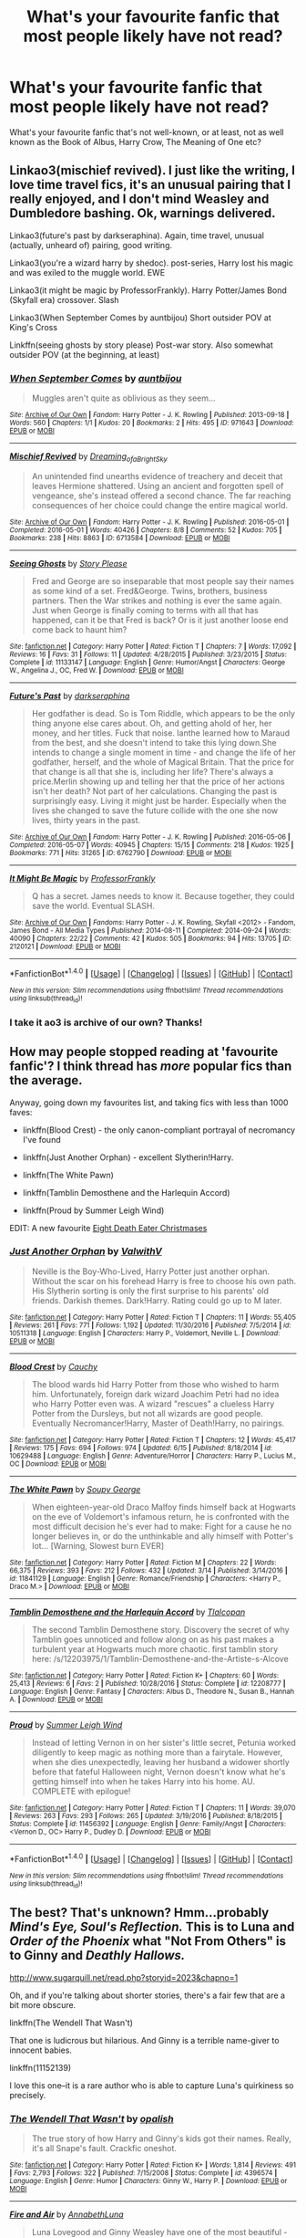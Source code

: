 #+TITLE: What's your favourite fanfic that most people likely have not read?

* What's your favourite fanfic that most people likely have not read?
:PROPERTIES:
:Score: 28
:DateUnix: 1498857859.0
:DateShort: 2017-Jul-01
:END:
What's your favourite fanfic that's not well-known, or at least, not as well known as the Book of Albus, Harry Crow, The Meaning of One etc?


** Linkao3(mischief revived). I just like the writing, I love time travel fics, it's an unusual pairing that I really enjoyed, and I don't mind Weasley and Dumbledore bashing. Ok, warnings delivered.

Linkao3(future's past by darkseraphina). Again, time travel, unusual (actually, unheard of) pairing, good writing.

Linkao3(you're a wizard harry by shedoc). post-series, Harry lost his magic and was exiled to the muggle world. EWE

Linkao3(it might be magic by ProfessorFrankly). Harry Potter/James Bond (Skyfall era) crossover. Slash

Linkao3(When September Comes by auntbijou) Short outsider POV at King's Cross

Linkffn(seeing ghosts by story please) Post-war story. Also somewhat outsider POV (at the beginning, at least)
:PROPERTIES:
:Author: t1mepiece
:Score: 12
:DateUnix: 1498861465.0
:DateShort: 2017-Jul-01
:END:

*** [[http://archiveofourown.org/works/971643][*/When September Comes/*]] by [[http://www.archiveofourown.org/users/auntbijou/pseuds/auntbijou][/auntbijou/]]

#+begin_quote
  Muggles aren't quite as oblivious as they seem...
#+end_quote

^{/Site/: [[http://www.archiveofourown.org/][Archive of Our Own]] *|* /Fandom/: Harry Potter - J. K. Rowling *|* /Published/: 2013-09-18 *|* /Words/: 560 *|* /Chapters/: 1/1 *|* /Kudos/: 20 *|* /Bookmarks/: 2 *|* /Hits/: 495 *|* /ID/: 971643 *|* /Download/: [[http://archiveofourown.org/downloads/au/auntbijou/971643/When%20September%20Comes.epub?updated_at=1386566726][EPUB]] or [[http://archiveofourown.org/downloads/au/auntbijou/971643/When%20September%20Comes.mobi?updated_at=1386566726][MOBI]]}

--------------

[[http://archiveofourown.org/works/6713584][*/Mischief Revived/*]] by [[http://www.archiveofourown.org/users/Dreaming_of_a_Bright_Sky/pseuds/Dreaming_of_a_Bright_Sky][/Dreaming_of_a_Bright_Sky/]]

#+begin_quote
  An unintended find unearths evidence of treachery and deceit that leaves Hermione shattered. Using an ancient and forgotten spell of vengeance, she's instead offered a second chance. The far reaching consequences of her choice could change the entire magical world.
#+end_quote

^{/Site/: [[http://www.archiveofourown.org/][Archive of Our Own]] *|* /Fandom/: Harry Potter - J. K. Rowling *|* /Published/: 2016-05-01 *|* /Completed/: 2016-05-01 *|* /Words/: 40426 *|* /Chapters/: 8/8 *|* /Comments/: 52 *|* /Kudos/: 705 *|* /Bookmarks/: 238 *|* /Hits/: 8863 *|* /ID/: 6713584 *|* /Download/: [[http://archiveofourown.org/downloads/Dr/Dreaming_of_a_Bright_Sky/6713584/Mischief%20Revived.epub?updated_at=1490883510][EPUB]] or [[http://archiveofourown.org/downloads/Dr/Dreaming_of_a_Bright_Sky/6713584/Mischief%20Revived.mobi?updated_at=1490883510][MOBI]]}

--------------

[[http://www.fanfiction.net/s/11133147/1/][*/Seeing Ghosts/*]] by [[https://www.fanfiction.net/u/3667368/Story-Please][/Story Please/]]

#+begin_quote
  Fred and George are so inseparable that most people say their names as some kind of a set. Fred&George. Twins, brothers, business partners. Then the War strikes and nothing is ever the same again. Just when George is finally coming to terms with all that has happened, can it be that Fred is back? Or is it just another loose end come back to haunt him?
#+end_quote

^{/Site/: [[http://www.fanfiction.net/][fanfiction.net]] *|* /Category/: Harry Potter *|* /Rated/: Fiction T *|* /Chapters/: 7 *|* /Words/: 17,092 *|* /Reviews/: 16 *|* /Favs/: 31 *|* /Follows/: 11 *|* /Updated/: 4/28/2015 *|* /Published/: 3/23/2015 *|* /Status/: Complete *|* /id/: 11133147 *|* /Language/: English *|* /Genre/: Humor/Angst *|* /Characters/: George W., Angelina J., OC, Fred W. *|* /Download/: [[http://www.ff2ebook.com/old/ffn-bot/index.php?id=11133147&source=ff&filetype=epub][EPUB]] or [[http://www.ff2ebook.com/old/ffn-bot/index.php?id=11133147&source=ff&filetype=mobi][MOBI]]}

--------------

[[http://archiveofourown.org/works/6762790][*/Future's Past/*]] by [[http://www.archiveofourown.org/users/darkseraphina/pseuds/darkseraphina][/darkseraphina/]]

#+begin_quote
  Her godfather is dead. So is Tom Riddle, which appears to be the only thing anyone else cares about. Oh, and getting ahold of her, her money, and her titles. Fuck that noise. Ianthe learned how to Maraud from the best, and she doesn't intend to take this lying down.She intends to change a single moment in time - and change the life of her godfather, herself, and the whole of Magical Britain. That the price for that change is all that she is, including her life? There's always a price.Merlin showing up and telling her that the price of her actions isn't her death? Not part of her calculations. Changing the past is surprisingly easy. Living it might just be harder. Especially when the lives she changed to save the future collide with the one she now lives, thirty years in the past.
#+end_quote

^{/Site/: [[http://www.archiveofourown.org/][Archive of Our Own]] *|* /Fandom/: Harry Potter - J. K. Rowling *|* /Published/: 2016-05-06 *|* /Completed/: 2016-05-07 *|* /Words/: 40945 *|* /Chapters/: 15/15 *|* /Comments/: 218 *|* /Kudos/: 1925 *|* /Bookmarks/: 771 *|* /Hits/: 31265 *|* /ID/: 6762790 *|* /Download/: [[http://archiveofourown.org/downloads/da/darkseraphina/6762790/Futures%20Past.epub?updated_at=1497809872][EPUB]] or [[http://archiveofourown.org/downloads/da/darkseraphina/6762790/Futures%20Past.mobi?updated_at=1497809872][MOBI]]}

--------------

[[http://archiveofourown.org/works/2120121][*/It Might Be Magic/*]] by [[http://www.archiveofourown.org/users/ProfessorFrankly/pseuds/ProfessorFrankly][/ProfessorFrankly/]]

#+begin_quote
  Q has a secret. James needs to know it. Because together, they could save the world. Eventual SLASH.
#+end_quote

^{/Site/: [[http://www.archiveofourown.org/][Archive of Our Own]] *|* /Fandoms/: Harry Potter - J. K. Rowling, Skyfall <2012> - Fandom, James Bond - All Media Types *|* /Published/: 2014-08-11 *|* /Completed/: 2014-09-24 *|* /Words/: 40090 *|* /Chapters/: 22/22 *|* /Comments/: 42 *|* /Kudos/: 505 *|* /Bookmarks/: 94 *|* /Hits/: 13705 *|* /ID/: 2120121 *|* /Download/: [[http://archiveofourown.org/downloads/Pr/ProfessorFrankly/2120121/It%20Might%20Be%20Magic.epub?updated_at=1424915040][EPUB]] or [[http://archiveofourown.org/downloads/Pr/ProfessorFrankly/2120121/It%20Might%20Be%20Magic.mobi?updated_at=1424915040][MOBI]]}

--------------

*FanfictionBot*^{1.4.0} *|* [[[https://github.com/tusing/reddit-ffn-bot/wiki/Usage][Usage]]] | [[[https://github.com/tusing/reddit-ffn-bot/wiki/Changelog][Changelog]]] | [[[https://github.com/tusing/reddit-ffn-bot/issues/][Issues]]] | [[[https://github.com/tusing/reddit-ffn-bot/][GitHub]]] | [[[https://www.reddit.com/message/compose?to=tusing][Contact]]]

^{/New in this version: Slim recommendations using/ ffnbot!slim! /Thread recommendations using/ linksub(thread_id)!}
:PROPERTIES:
:Author: FanfictionBot
:Score: 3
:DateUnix: 1498861562.0
:DateShort: 2017-Jul-01
:END:


*** I take it ao3 is archive of our own? Thanks!
:PROPERTIES:
:Score: 3
:DateUnix: 1498861567.0
:DateShort: 2017-Jul-01
:END:


** How may people stopped reading at 'favourite fanfic'? I think thread has /more/ popular fics than the average.

Anyway, going down my favourites list, and taking fics with less than 1000 faves:

- linkffn(Blood Crest) - the only canon-compliant portrayal of necromancy I've found

- linkffn(Just Another Orphan) - excellent Slytherin!Harry.

- linkffn(The White Pawn)

- linkffn(Tamblin Demosthene and the Harlequin Accord)

- linkffn(Proud by Summer Leigh Wind)

EDIT: A new favourite [[https://www.fanfiction.net/s/7654752/1/Eight-Death-Eater-Christmases][Eight Death Eater Christmases]]
:PROPERTIES:
:Score: 9
:DateUnix: 1498888457.0
:DateShort: 2017-Jul-01
:END:

*** [[http://www.fanfiction.net/s/10511318/1/][*/Just Another Orphan/*]] by [[https://www.fanfiction.net/u/5441822/ValwithV][/ValwithV/]]

#+begin_quote
  Neville is the Boy-Who-Lived, Harry Potter just another orphan. Without the scar on his forehead Harry is free to choose his own path. His Slytherin sorting is only the first surprise to his parents' old friends. Darkish themes. Dark!Harry. Rating could go up to M later.
#+end_quote

^{/Site/: [[http://www.fanfiction.net/][fanfiction.net]] *|* /Category/: Harry Potter *|* /Rated/: Fiction T *|* /Chapters/: 11 *|* /Words/: 55,405 *|* /Reviews/: 261 *|* /Favs/: 771 *|* /Follows/: 1,192 *|* /Updated/: 11/30/2016 *|* /Published/: 7/5/2014 *|* /id/: 10511318 *|* /Language/: English *|* /Characters/: Harry P., Voldemort, Neville L. *|* /Download/: [[http://www.ff2ebook.com/old/ffn-bot/index.php?id=10511318&source=ff&filetype=epub][EPUB]] or [[http://www.ff2ebook.com/old/ffn-bot/index.php?id=10511318&source=ff&filetype=mobi][MOBI]]}

--------------

[[http://www.fanfiction.net/s/10629488/1/][*/Blood Crest/*]] by [[https://www.fanfiction.net/u/3712368/Cauchy][/Cauchy/]]

#+begin_quote
  The blood wards hid Harry Potter from those who wished to harm him. Unfortunately, foreign dark wizard Joachim Petri had no idea who Harry Potter even was. A wizard "rescues" a clueless Harry Potter from the Dursleys, but not all wizards are good people. Eventually Necromancer!Harry, Master of Death!Harry, no pairings.
#+end_quote

^{/Site/: [[http://www.fanfiction.net/][fanfiction.net]] *|* /Category/: Harry Potter *|* /Rated/: Fiction T *|* /Chapters/: 12 *|* /Words/: 45,417 *|* /Reviews/: 175 *|* /Favs/: 694 *|* /Follows/: 974 *|* /Updated/: 6/15 *|* /Published/: 8/18/2014 *|* /id/: 10629488 *|* /Language/: English *|* /Genre/: Adventure/Horror *|* /Characters/: Harry P., Lucius M., OC *|* /Download/: [[http://www.ff2ebook.com/old/ffn-bot/index.php?id=10629488&source=ff&filetype=epub][EPUB]] or [[http://www.ff2ebook.com/old/ffn-bot/index.php?id=10629488&source=ff&filetype=mobi][MOBI]]}

--------------

[[http://www.fanfiction.net/s/11841129/1/][*/The White Pawn/*]] by [[https://www.fanfiction.net/u/5261979/Soupy-George][/Soupy George/]]

#+begin_quote
  When eighteen-year-old Draco Malfoy finds himself back at Hogwarts on the eve of Voldemort's infamous return, he is confronted with the most difficult decision he's ever had to make: Fight for a cause he no longer believes in, or do the unthinkable and ally himself with Potter's lot... [Warning, Slowest burn EVER]
#+end_quote

^{/Site/: [[http://www.fanfiction.net/][fanfiction.net]] *|* /Category/: Harry Potter *|* /Rated/: Fiction M *|* /Chapters/: 22 *|* /Words/: 66,375 *|* /Reviews/: 393 *|* /Favs/: 212 *|* /Follows/: 432 *|* /Updated/: 3/14 *|* /Published/: 3/14/2016 *|* /id/: 11841129 *|* /Language/: English *|* /Genre/: Romance/Friendship *|* /Characters/: <Harry P., Draco M.> *|* /Download/: [[http://www.ff2ebook.com/old/ffn-bot/index.php?id=11841129&source=ff&filetype=epub][EPUB]] or [[http://www.ff2ebook.com/old/ffn-bot/index.php?id=11841129&source=ff&filetype=mobi][MOBI]]}

--------------

[[http://www.fanfiction.net/s/12208777/1/][*/Tamblin Demosthene and the Harlequin Accord/*]] by [[https://www.fanfiction.net/u/8383306/Tlalcopan][/Tlalcopan/]]

#+begin_quote
  The second Tamblin Demosthene story. Discovery the secret of why Tamblin goes unnoticed and follow along on as his past makes a turbulent year at Hogwarts much more chaotic. first tamblin story here: /s/12203975/1/Tamblin-Demosthene-and-the-Artiste-s-Alcove
#+end_quote

^{/Site/: [[http://www.fanfiction.net/][fanfiction.net]] *|* /Category/: Harry Potter *|* /Rated/: Fiction K+ *|* /Chapters/: 60 *|* /Words/: 25,413 *|* /Reviews/: 6 *|* /Favs/: 2 *|* /Published/: 10/28/2016 *|* /Status/: Complete *|* /id/: 12208777 *|* /Language/: English *|* /Genre/: Fantasy *|* /Characters/: Albus D., Theodore N., Susan B., Hannah A. *|* /Download/: [[http://www.ff2ebook.com/old/ffn-bot/index.php?id=12208777&source=ff&filetype=epub][EPUB]] or [[http://www.ff2ebook.com/old/ffn-bot/index.php?id=12208777&source=ff&filetype=mobi][MOBI]]}

--------------

[[http://www.fanfiction.net/s/11456392/1/][*/Proud/*]] by [[https://www.fanfiction.net/u/2412600/Summer-Leigh-Wind][/Summer Leigh Wind/]]

#+begin_quote
  Instead of letting Vernon in on her sister's little secret, Petunia worked diligently to keep magic as nothing more than a fairytale. However, when she dies unexpectedly, leaving her husband a widower shortly before that fateful Halloween night, Vernon doesn't know what he's getting himself into when he takes Harry into his home. AU. COMPLETE with epilogue!
#+end_quote

^{/Site/: [[http://www.fanfiction.net/][fanfiction.net]] *|* /Category/: Harry Potter *|* /Rated/: Fiction T *|* /Chapters/: 11 *|* /Words/: 39,070 *|* /Reviews/: 263 *|* /Favs/: 293 *|* /Follows/: 265 *|* /Updated/: 3/19/2016 *|* /Published/: 8/18/2015 *|* /Status/: Complete *|* /id/: 11456392 *|* /Language/: English *|* /Genre/: Family/Angst *|* /Characters/: <Vernon D., OC> Harry P., Dudley D. *|* /Download/: [[http://www.ff2ebook.com/old/ffn-bot/index.php?id=11456392&source=ff&filetype=epub][EPUB]] or [[http://www.ff2ebook.com/old/ffn-bot/index.php?id=11456392&source=ff&filetype=mobi][MOBI]]}

--------------

*FanfictionBot*^{1.4.0} *|* [[[https://github.com/tusing/reddit-ffn-bot/wiki/Usage][Usage]]] | [[[https://github.com/tusing/reddit-ffn-bot/wiki/Changelog][Changelog]]] | [[[https://github.com/tusing/reddit-ffn-bot/issues/][Issues]]] | [[[https://github.com/tusing/reddit-ffn-bot/][GitHub]]] | [[[https://www.reddit.com/message/compose?to=tusing][Contact]]]

^{/New in this version: Slim recommendations using/ ffnbot!slim! /Thread recommendations using/ linksub(thread_id)!}
:PROPERTIES:
:Author: FanfictionBot
:Score: 1
:DateUnix: 1498888535.0
:DateShort: 2017-Jul-01
:END:


** The best? That's unknown? Hmm...probably /Mind's Eye, Soul's Reflection./ This is to Luna and /Order of the Phoenix/ what "Not From Others" is to Ginny and /Deathly Hallows./

[[http://www.sugarquill.net/read.php?storyid=2023&chapno=1]]

Oh, and if you're talking about shorter stories, there's a fair few that are a bit more obscure.

linkffn(The Wendell That Wasn't)

That one is ludicrous but hilarious. And Ginny is a terrible name-giver to innocent babies.

linkffn(11152139)

I love this one--it is a rare author who is able to capture Luna's quirkiness so precisely.
:PROPERTIES:
:Author: CryptidGrimnoir
:Score: 7
:DateUnix: 1498863916.0
:DateShort: 2017-Jul-01
:END:

*** [[http://www.fanfiction.net/s/4396574/1/][*/The Wendell That Wasn't/*]] by [[https://www.fanfiction.net/u/188153/opalish][/opalish/]]

#+begin_quote
  The true story of how Harry and Ginny's kids got their names. Really, it's all Snape's fault. Crackfic oneshot.
#+end_quote

^{/Site/: [[http://www.fanfiction.net/][fanfiction.net]] *|* /Category/: Harry Potter *|* /Rated/: Fiction K+ *|* /Words/: 1,814 *|* /Reviews/: 491 *|* /Favs/: 2,793 *|* /Follows/: 322 *|* /Published/: 7/15/2008 *|* /Status/: Complete *|* /id/: 4396574 *|* /Language/: English *|* /Genre/: Humor *|* /Characters/: Ginny W., Harry P. *|* /Download/: [[http://www.ff2ebook.com/old/ffn-bot/index.php?id=4396574&source=ff&filetype=epub][EPUB]] or [[http://www.ff2ebook.com/old/ffn-bot/index.php?id=4396574&source=ff&filetype=mobi][MOBI]]}

--------------

[[http://www.fanfiction.net/s/11152139/1/][*/Fire and Air/*]] by [[https://www.fanfiction.net/u/4291298/AnnabethLuna][/AnnabethLuna/]]

#+begin_quote
  Luna Lovegood and Ginny Weasley have one of the most beautiful - and underappreciated - friendships in the Harry Potter series. This series of oneshots seeks to bring more love and attention to their relationship - and give both of them their due as characters.
#+end_quote

^{/Site/: [[http://www.fanfiction.net/][fanfiction.net]] *|* /Category/: Harry Potter *|* /Rated/: Fiction K+ *|* /Chapters/: 2 *|* /Words/: 5,865 *|* /Reviews/: 7 *|* /Favs/: 9 *|* /Follows/: 6 *|* /Updated/: 5/11/2015 *|* /Published/: 3/31/2015 *|* /id/: 11152139 *|* /Language/: English *|* /Genre/: Friendship *|* /Characters/: Ginny W., Luna L. *|* /Download/: [[http://www.ff2ebook.com/old/ffn-bot/index.php?id=11152139&source=ff&filetype=epub][EPUB]] or [[http://www.ff2ebook.com/old/ffn-bot/index.php?id=11152139&source=ff&filetype=mobi][MOBI]]}

--------------

*FanfictionBot*^{1.4.0} *|* [[[https://github.com/tusing/reddit-ffn-bot/wiki/Usage][Usage]]] | [[[https://github.com/tusing/reddit-ffn-bot/wiki/Changelog][Changelog]]] | [[[https://github.com/tusing/reddit-ffn-bot/issues/][Issues]]] | [[[https://github.com/tusing/reddit-ffn-bot/][GitHub]]] | [[[https://www.reddit.com/message/compose?to=tusing][Contact]]]

^{/New in this version: Slim recommendations using/ ffnbot!slim! /Thread recommendations using/ linksub(thread_id)!}
:PROPERTIES:
:Author: FanfictionBot
:Score: 1
:DateUnix: 1498863933.0
:DateShort: 2017-Jul-01
:END:


** [deleted]
:PROPERTIES:
:Score: 7
:DateUnix: 1498861441.0
:DateShort: 2017-Jul-01
:END:

*** Basilisk Born needs a beta reader badly. So many words that are /almost/ right or the letters are transposed into another word.

Otherwise though not a bad read.
:PROPERTIES:
:Author: Freshenstein
:Score: 7
:DateUnix: 1498878601.0
:DateShort: 2017-Jul-01
:END:


*** [[http://www.fanfiction.net/s/11437981/1/][*/Destiny Done Right/*]] by [[https://www.fanfiction.net/u/429520/AlthosHol][/AlthosHol/]]

#+begin_quote
  Harry Potter sacrificed everything for the world and it all amounted to nothing. Now in his final moments will Destiny take pity on an old man without hope? Fate had her turn. Now it's time for Destiny to show everyone how it's done right. Will you try again Harry Potter? Will you save them all or let history repeat itself?
#+end_quote

^{/Site/: [[http://www.fanfiction.net/][fanfiction.net]] *|* /Category/: Harry Potter *|* /Rated/: Fiction M *|* /Chapters/: 4 *|* /Words/: 44,062 *|* /Reviews/: 303 *|* /Favs/: 1,372 *|* /Follows/: 2,070 *|* /Updated/: 12/26/2015 *|* /Published/: 8/9/2015 *|* /id/: 11437981 *|* /Language/: English *|* /Genre/: Romance/Supernatural *|* /Characters/: <Harry P., Hermione G., N. Tonks, Fleur D.> *|* /Download/: [[http://www.ff2ebook.com/old/ffn-bot/index.php?id=11437981&source=ff&filetype=epub][EPUB]] or [[http://www.ff2ebook.com/old/ffn-bot/index.php?id=11437981&source=ff&filetype=mobi][MOBI]]}

--------------

[[http://www.fanfiction.net/s/10709411/1/][*/Basilisk-born/*]] by [[https://www.fanfiction.net/u/4707996/Ebenbild][/Ebenbild/]]

#+begin_quote
  Fifth year: After the Dementor attack, Harry is not returning to Hogwarts -- is he? ! Instead of Harry, a snake moves into the lions' den. People won't know what hit them when Dumbledore's chess pawn Harry is lost in time... Manipulative Dumbledore, 'Slytherin!Harry', Time Travel!
#+end_quote

^{/Site/: [[http://www.fanfiction.net/][fanfiction.net]] *|* /Category/: Harry Potter *|* /Rated/: Fiction T *|* /Chapters/: 51 *|* /Words/: 334,788 *|* /Reviews/: 1,898 *|* /Favs/: 2,919 *|* /Follows/: 3,601 *|* /Updated/: 6/22 *|* /Published/: 9/22/2014 *|* /id/: 10709411 *|* /Language/: English *|* /Genre/: Mystery/Adventure *|* /Characters/: Harry P., Salazar S. *|* /Download/: [[http://www.ff2ebook.com/old/ffn-bot/index.php?id=10709411&source=ff&filetype=epub][EPUB]] or [[http://www.ff2ebook.com/old/ffn-bot/index.php?id=10709411&source=ff&filetype=mobi][MOBI]]}

--------------

*FanfictionBot*^{1.4.0} *|* [[[https://github.com/tusing/reddit-ffn-bot/wiki/Usage][Usage]]] | [[[https://github.com/tusing/reddit-ffn-bot/wiki/Changelog][Changelog]]] | [[[https://github.com/tusing/reddit-ffn-bot/issues/][Issues]]] | [[[https://github.com/tusing/reddit-ffn-bot/][GitHub]]] | [[[https://www.reddit.com/message/compose?to=tusing][Contact]]]

^{/New in this version: Slim recommendations using/ ffnbot!slim! /Thread recommendations using/ linksub(thread_id)!}
:PROPERTIES:
:Author: FanfictionBot
:Score: 1
:DateUnix: 1498861464.0
:DateShort: 2017-Jul-01
:END:


** Not sure what my favourites are, but I'll share a few recs. Linkffn(10129276) its clever and turns canon on its head. Linkffn(12157282) Not sure what to say except I found it recently and ended up reading what was written twice. It's an interesting story.

Linkffn(7287278) Okay this one is actually fairly well known but it's also quite a unique story and well worth the read if you've skipped over it before.
:PROPERTIES:
:Author: chloezzz
:Score: 3
:DateUnix: 1498861587.0
:DateShort: 2017-Jul-01
:END:

*** [[http://www.fanfiction.net/s/10129276/1/][*/Dangerous and Deadly Lord Voldemort/*]] by [[https://www.fanfiction.net/u/279988/Kevin3][/Kevin3/]]

#+begin_quote
  A tale of illusion and deception - what better bedtime story could a magician tell his son than when he managed to pull one over on the entire wizarding world?
#+end_quote

^{/Site/: [[http://www.fanfiction.net/][fanfiction.net]] *|* /Category/: Harry Potter *|* /Rated/: Fiction K+ *|* /Chapters/: 11 *|* /Words/: 16,842 *|* /Reviews/: 103 *|* /Favs/: 393 *|* /Follows/: 226 *|* /Updated/: 4/3/2014 *|* /Published/: 2/20/2014 *|* /Status/: Complete *|* /id/: 10129276 *|* /Language/: English *|* /Genre/: Adventure *|* /Characters/: Voldemort, Albus D., Tom R. Jr. *|* /Download/: [[http://www.ff2ebook.com/old/ffn-bot/index.php?id=10129276&source=ff&filetype=epub][EPUB]] or [[http://www.ff2ebook.com/old/ffn-bot/index.php?id=10129276&source=ff&filetype=mobi][MOBI]]}

--------------

[[http://www.fanfiction.net/s/12157282/1/][*/Percy Take the Wheel/*]] by [[https://www.fanfiction.net/u/1809362/Kitty-Smith][/Kitty Smith/]]

#+begin_quote
  A freak accident with Arthur's enchanted Ford Anglia causes a minor explosion and a major change in the Weasley household. With Arthur in a coma and Molly having passed away, Bill and Charlie can't afford to quit their jobs and must support the family from afar. Thus, it falls to Percy to handle the day-to-day, even if he's not sure that he can.
#+end_quote

^{/Site/: [[http://www.fanfiction.net/][fanfiction.net]] *|* /Category/: Harry Potter *|* /Rated/: Fiction T *|* /Chapters/: 9 *|* /Words/: 74,512 *|* /Reviews/: 128 *|* /Favs/: 149 *|* /Follows/: 230 *|* /Updated/: 2/4 *|* /Published/: 9/20/2016 *|* /id/: 12157282 *|* /Language/: English *|* /Genre/: Hurt/Comfort/Adventure *|* /Characters/: Percy W. *|* /Download/: [[http://www.ff2ebook.com/old/ffn-bot/index.php?id=12157282&source=ff&filetype=epub][EPUB]] or [[http://www.ff2ebook.com/old/ffn-bot/index.php?id=12157282&source=ff&filetype=mobi][MOBI]]}

--------------

[[http://www.fanfiction.net/s/7287278/1/][*/Harry Potter and the Forests of Valbonë/*]] by [[https://www.fanfiction.net/u/980211/enembee][/enembee/]]

#+begin_quote
  Long ago the Forests of Valbonë were closed to wizards and all were forbidden to set foot within them. So when, at the end of his second year, Harry becomes disenchanted with his life at Hogwarts, where else could he and his unlikely band of cohorts want to go? Join Harry on a trip into the unknown, where the only certainty is that he has absolutely no idea what he's doing.
#+end_quote

^{/Site/: [[http://www.fanfiction.net/][fanfiction.net]] *|* /Category/: Harry Potter *|* /Rated/: Fiction T *|* /Chapters/: 49 *|* /Words/: 115,748 *|* /Reviews/: 2,118 *|* /Favs/: 2,426 *|* /Follows/: 2,514 *|* /Updated/: 6/29/2013 *|* /Published/: 8/14/2011 *|* /id/: 7287278 *|* /Language/: English *|* /Genre/: Adventure/Humor *|* /Characters/: Harry P., Sorting Hat *|* /Download/: [[http://www.ff2ebook.com/old/ffn-bot/index.php?id=7287278&source=ff&filetype=epub][EPUB]] or [[http://www.ff2ebook.com/old/ffn-bot/index.php?id=7287278&source=ff&filetype=mobi][MOBI]]}

--------------

*FanfictionBot*^{1.4.0} *|* [[[https://github.com/tusing/reddit-ffn-bot/wiki/Usage][Usage]]] | [[[https://github.com/tusing/reddit-ffn-bot/wiki/Changelog][Changelog]]] | [[[https://github.com/tusing/reddit-ffn-bot/issues/][Issues]]] | [[[https://github.com/tusing/reddit-ffn-bot/][GitHub]]] | [[[https://www.reddit.com/message/compose?to=tusing][Contact]]]

^{/New in this version: Slim recommendations using/ ffnbot!slim! /Thread recommendations using/ linksub(thread_id)!}
:PROPERTIES:
:Author: FanfictionBot
:Score: 1
:DateUnix: 1498861640.0
:DateShort: 2017-Jul-01
:END:


** Seven book Albus Potter series:

linkffn(8417562)

linkffn(8605391)

linkffn(8946250)

linkffn(9439159)

linkffn(9848828)

linkffn(10585412)

linkffn(11125620)
:PROPERTIES:
:Author: AndydaAlpaca
:Score: 3
:DateUnix: 1498921078.0
:DateShort: 2017-Jul-01
:END:

*** [[http://www.fanfiction.net/s/8946250/1/][*/Albus Potter and the Sandblood Rising/*]] by [[https://www.fanfiction.net/u/3435601/NoahPhantom][/NoahPhantom/]]

#+begin_quote
  *SERIES COMPLETE!* Book 3/7. They call themselves Sandbloods. They're Squibs; less than Mudbloods, their magic dried up, like mud to sand. They've targeted the Potters. Unaware of this, and eager to learn to use two wands, Albus enters third year. But if he suddenly can't use even the simplest spells, how will he fight the Sandblood Rising? COMPLETE!
#+end_quote

^{/Site/: [[http://www.fanfiction.net/][fanfiction.net]] *|* /Category/: Harry Potter *|* /Rated/: Fiction T *|* /Chapters/: 19 *|* /Words/: 143,184 *|* /Reviews/: 734 *|* /Favs/: 298 *|* /Follows/: 191 *|* /Updated/: 6/8/2013 *|* /Published/: 1/25/2013 *|* /Status/: Complete *|* /id/: 8946250 *|* /Language/: English *|* /Genre/: Adventure *|* /Characters/: Albus S. P., James S. P. *|* /Download/: [[http://www.ff2ebook.com/old/ffn-bot/index.php?id=8946250&source=ff&filetype=epub][EPUB]] or [[http://www.ff2ebook.com/old/ffn-bot/index.php?id=8946250&source=ff&filetype=mobi][MOBI]]}

--------------

[[http://www.fanfiction.net/s/9439159/1/][*/Albus Potter and the Descent of Dismiusa/*]] by [[https://www.fanfiction.net/u/3435601/NoahPhantom][/NoahPhantom/]]

#+begin_quote
  *SERIES COMPLETE!* Book 4/7. Sequel to "Albus Potter and the Sandblood Rising." Albus is stressed. The world is in turmoil, and his family is in danger; even his own mind is acting strange. And an ancient power is awakening. Who will seize control, or will it run wild? Legends will come to life and death will be cheated in Albus's 4th year. COMPLETE!
#+end_quote

^{/Site/: [[http://www.fanfiction.net/][fanfiction.net]] *|* /Category/: Harry Potter *|* /Rated/: Fiction T *|* /Chapters/: 29 *|* /Words/: 217,531 *|* /Reviews/: 1,123 *|* /Favs/: 304 *|* /Follows/: 220 *|* /Updated/: 12/21/2013 *|* /Published/: 6/29/2013 *|* /Status/: Complete *|* /id/: 9439159 *|* /Language/: English *|* /Genre/: Adventure *|* /Characters/: Albus S. P., Rose W., James S. P. *|* /Download/: [[http://www.ff2ebook.com/old/ffn-bot/index.php?id=9439159&source=ff&filetype=epub][EPUB]] or [[http://www.ff2ebook.com/old/ffn-bot/index.php?id=9439159&source=ff&filetype=mobi][MOBI]]}

--------------

[[http://www.fanfiction.net/s/8417562/1/][*/Albus Potter and the Global Revelation/*]] by [[https://www.fanfiction.net/u/3435601/NoahPhantom][/NoahPhantom/]]

#+begin_quote
  *SERIES COMPLETE!* Book 1/7. Structured like original HP books. Albus starts at Hogwarts! The world is in tumult over a vital question: in the age of technology, should Muggles be informed of magic now before they find out anyway? But there are more problems (see long summary inside). And Albus is right in the center of them all. COMPLETE!
#+end_quote

^{/Site/: [[http://www.fanfiction.net/][fanfiction.net]] *|* /Category/: Harry Potter *|* /Rated/: Fiction K+ *|* /Chapters/: 17 *|* /Words/: 106,469 *|* /Reviews/: 387 *|* /Favs/: 449 *|* /Follows/: 222 *|* /Updated/: 10/13/2012 *|* /Published/: 8/11/2012 *|* /Status/: Complete *|* /id/: 8417562 *|* /Language/: English *|* /Genre/: Adventure *|* /Characters/: Albus S. P., James S. P. *|* /Download/: [[http://www.ff2ebook.com/old/ffn-bot/index.php?id=8417562&source=ff&filetype=epub][EPUB]] or [[http://www.ff2ebook.com/old/ffn-bot/index.php?id=8417562&source=ff&filetype=mobi][MOBI]]}

--------------

[[http://www.fanfiction.net/s/11125620/1/][*/Albus Potter and the Abyssal Vortex/*]] by [[https://www.fanfiction.net/u/3435601/NoahPhantom][/NoahPhantom/]]

#+begin_quote
  *SERIES COMPLETE!* Book 7 of 7, sequel to "Albus Potter and the Chaos Contagion." (Read all previous installments first!) The fate of the world hangs in the balance as Albus discovers there is a very fine line between power and madness, a very blurry line between right and wrong, and no line at all between our world and the Abyssal Vortex. FINALLY COMPLETE!
#+end_quote

^{/Site/: [[http://www.fanfiction.net/][fanfiction.net]] *|* /Category/: Harry Potter *|* /Rated/: Fiction M *|* /Chapters/: 33 *|* /Words/: 243,144 *|* /Reviews/: 1,017 *|* /Favs/: 223 *|* /Follows/: 278 *|* /Updated/: 8/26/2016 *|* /Published/: 3/19/2015 *|* /Status/: Complete *|* /id/: 11125620 *|* /Language/: English *|* /Genre/: Adventure *|* /Characters/: Teddy L., Albus S. P., Victoire W., Lucy W. *|* /Download/: [[http://www.ff2ebook.com/old/ffn-bot/index.php?id=11125620&source=ff&filetype=epub][EPUB]] or [[http://www.ff2ebook.com/old/ffn-bot/index.php?id=11125620&source=ff&filetype=mobi][MOBI]]}

--------------

[[http://www.fanfiction.net/s/8605391/1/][*/Albus Potter and the Lunar Eclipse/*]] by [[https://www.fanfiction.net/u/3435601/NoahPhantom][/NoahPhantom/]]

#+begin_quote
  *SERIES COMPLETE!* Book 2/7. Sequel to "Albus Potter and the Global Revelation." Structured like original HP books. Albus begins his second year at Hogwarts, immediately becoming immersed in the mysteries of a suspicious Lunar Eclipse festival and strange noises coming from the forest and under the castle. Longer summary inside. COMPLETE!
#+end_quote

^{/Site/: [[http://www.fanfiction.net/][fanfiction.net]] *|* /Category/: Harry Potter *|* /Rated/: Fiction T *|* /Chapters/: 15 *|* /Words/: 105,618 *|* /Reviews/: 345 *|* /Favs/: 265 *|* /Follows/: 132 *|* /Updated/: 1/19/2013 *|* /Published/: 10/13/2012 *|* /Status/: Complete *|* /id/: 8605391 *|* /Language/: English *|* /Genre/: Adventure *|* /Characters/: Albus S. P., James S. P. *|* /Download/: [[http://www.ff2ebook.com/old/ffn-bot/index.php?id=8605391&source=ff&filetype=epub][EPUB]] or [[http://www.ff2ebook.com/old/ffn-bot/index.php?id=8605391&source=ff&filetype=mobi][MOBI]]}

--------------

[[http://www.fanfiction.net/s/10585412/1/][*/Albus Potter and the Chaos Contagion/*]] by [[https://www.fanfiction.net/u/3435601/NoahPhantom][/NoahPhantom/]]

#+begin_quote
  *SERIES COMPLETE!* Book 6/7. Sequel to "Albus Potter and the Hourglass Empire." Magical science, like Muggle technology, has progressed so rapidly that the world is destabilizing. Spells of unknown limits are now possible. Dabbling with this kind of power changes a person: the Chaos Contagion will take your mind, and nothing can get it back. COMPLETE.
#+end_quote

^{/Site/: [[http://www.fanfiction.net/][fanfiction.net]] *|* /Category/: Harry Potter *|* /Rated/: Fiction M *|* /Chapters/: 24 *|* /Words/: 183,642 *|* /Reviews/: 763 *|* /Favs/: 202 *|* /Follows/: 168 *|* /Updated/: 3/7/2015 *|* /Published/: 8/1/2014 *|* /Status/: Complete *|* /id/: 10585412 *|* /Language/: English *|* /Genre/: Adventure *|* /Characters/: Albus S. P., Rose W., Hugo W., Lily Luna P. *|* /Download/: [[http://www.ff2ebook.com/old/ffn-bot/index.php?id=10585412&source=ff&filetype=epub][EPUB]] or [[http://www.ff2ebook.com/old/ffn-bot/index.php?id=10585412&source=ff&filetype=mobi][MOBI]]}

--------------

*FanfictionBot*^{1.4.0} *|* [[[https://github.com/tusing/reddit-ffn-bot/wiki/Usage][Usage]]] | [[[https://github.com/tusing/reddit-ffn-bot/wiki/Changelog][Changelog]]] | [[[https://github.com/tusing/reddit-ffn-bot/issues/][Issues]]] | [[[https://github.com/tusing/reddit-ffn-bot/][GitHub]]] | [[[https://www.reddit.com/message/compose?to=tusing][Contact]]]

^{/New in this version: Slim recommendations using/ ffnbot!slim! /Thread recommendations using/ linksub(thread_id)!}
:PROPERTIES:
:Author: FanfictionBot
:Score: 1
:DateUnix: 1498921111.0
:DateShort: 2017-Jul-01
:END:


*** [[http://www.fanfiction.net/s/9848828/1/][*/Albus Potter and the Hourglass Empire/*]] by [[https://www.fanfiction.net/u/3435601/NoahPhantom][/NoahPhantom/]]

#+begin_quote
  *SERIES COMPLETE!* Book 5/7. Anything is possible with magic... even a hidden city buried beyond discovery beneath the shifting Egyptian sands. Sequel to "Albus Potter and the Descent of Dismiusa." Hogwarts has been shaken. Scarred but intact, Albus fights to keep his mind as darkness closes in from all directions. COMPLETE!
#+end_quote

^{/Site/: [[http://www.fanfiction.net/][fanfiction.net]] *|* /Category/: Harry Potter *|* /Rated/: Fiction M *|* /Chapters/: 28 *|* /Words/: 200,167 *|* /Reviews/: 1,328 *|* /Favs/: 228 *|* /Follows/: 188 *|* /Updated/: 9/1/2014 *|* /Published/: 11/15/2013 *|* /Status/: Complete *|* /id/: 9848828 *|* /Language/: English *|* /Genre/: Adventure *|* /Characters/: Albus S. P., Rose W., Lily Luna P., James S. P. *|* /Download/: [[http://www.ff2ebook.com/old/ffn-bot/index.php?id=9848828&source=ff&filetype=epub][EPUB]] or [[http://www.ff2ebook.com/old/ffn-bot/index.php?id=9848828&source=ff&filetype=mobi][MOBI]]}

--------------

*FanfictionBot*^{1.4.0} *|* [[[https://github.com/tusing/reddit-ffn-bot/wiki/Usage][Usage]]] | [[[https://github.com/tusing/reddit-ffn-bot/wiki/Changelog][Changelog]]] | [[[https://github.com/tusing/reddit-ffn-bot/issues/][Issues]]] | [[[https://github.com/tusing/reddit-ffn-bot/][GitHub]]] | [[[https://www.reddit.com/message/compose?to=tusing][Contact]]]

^{/New in this version: Slim recommendations using/ ffnbot!slim! /Thread recommendations using/ linksub(thread_id)!}
:PROPERTIES:
:Author: FanfictionBot
:Score: 1
:DateUnix: 1498921115.0
:DateShort: 2017-Jul-01
:END:


** Hmm ... well, I'm not sure about this but I think I haven't seen the “Simplicity is Good” (linkffn(9742684)) series recommended much. By the way, all the works in it begin with “Simplicity is” so the rest can easily be found on the author's profile; as such I am not linking all of them.

Then, I don't see “Hell Eyes” (linkffn(2686394)) recommended a lot either; I've seen it once or twice and linked it a few times which is kind of not much.

The next is “Six Years, Six Applicants” (linkffn(4772789)) with some delicious Snape humour.

Since we are doing random weird humour stuff now, the next one is “Dolores' Angels” (linkffn(5911225)), and it describes ... hmm, an alternate showdown between DA and Dolores Umbridge, I guess is a fine way of putting it.

For something more adventurey, I give you “Portus” (linkffn(6120841)). For all its faults it's a fairly enjoyable one-shot, I think.

I'll end with “The Elite” (linkffn(5190766)), a story about ... hmm, acquaintanceship of Harry and Draco, I guess. It's fairly enjoyable, I say.

ffnbot!slim
:PROPERTIES:
:Author: Kazeto
:Score: 3
:DateUnix: 1498950296.0
:DateShort: 2017-Jul-02
:END:

*** [[http://www.fanfiction.net/s/4772789/1/][*/Six Years, Six Applicants/*]] by [[https://www.fanfiction.net/u/674180/Sarah1281][/Sarah1281/]] (11,536 words, complete; /Download/: [[http://www.ff2ebook.com/old/ffn-bot/index.php?id=4772789&source=ff&filetype=epub][EPUB]] or [[http://www.ff2ebook.com/old/ffn-bot/index.php?id=4772789&source=ff&filetype=mobi][MOBI]])

#+begin_quote
  Chronicling Dumbledore's never-ending and sometimes desperate attempts to fill the Defense Against the Dark Arts position with anyone but Snape and Snape's persistent attempts to land the job anyway.
#+end_quote

[[http://www.fanfiction.net/s/5911225/1/][*/Dolores' Angels/*]] by [[https://www.fanfiction.net/u/674180/Sarah1281][/Sarah1281/]] (1,373 words, complete; /Download/: [[http://www.ff2ebook.com/old/ffn-bot/index.php?id=5911225&source=ff&filetype=epub][EPUB]] or [[http://www.ff2ebook.com/old/ffn-bot/index.php?id=5911225&source=ff&filetype=mobi][MOBI]])

#+begin_quote
  After Umbridge invades the DA and brings Harry to the Headmaster's office to be punished, he finds that the name at the top of the incriminating parchment wasn't 'Dumbledore' Army' but 'Dolores' Angels.' Only one thing to do then: Impersonate a fan club.
#+end_quote

[[http://www.fanfiction.net/s/5190766/1/][*/The Elite/*]] by [[https://www.fanfiction.net/u/1451314/Adari][/Adari/]] (10,382 words, complete; /Download/: [[http://www.ff2ebook.com/old/ffn-bot/index.php?id=5190766&source=ff&filetype=epub][EPUB]] or [[http://www.ff2ebook.com/old/ffn-bot/index.php?id=5190766&source=ff&filetype=mobi][MOBI]])

#+begin_quote
  Why did Harry Potter nod in greeting to Draco Malfoy when he saw the man on the platform 19 years later? Ron and Hermione were clearly not on such terms with the man. What secret did the two men share from even their own families?
#+end_quote

[[http://www.fanfiction.net/s/2686394/1/][*/Hell Eyes/*]] by [[https://www.fanfiction.net/u/231347/Jezaray][/Jezaray/]] (210,613 words, complete; /Download/: [[http://www.ff2ebook.com/old/ffn-bot/index.php?id=2686394&source=ff&filetype=epub][EPUB]] or [[http://www.ff2ebook.com/old/ffn-bot/index.php?id=2686394&source=ff&filetype=mobi][MOBI]])

#+begin_quote
  Harry was born cursed, but didn't know until he fell through a portal to another world. There people have wings and hate him for his curse, but it gives him power: power to change this new world as well as his own. AU after 5th year.
#+end_quote

[[http://www.fanfiction.net/s/6120841/1/][*/Portus/*]] by [[https://www.fanfiction.net/u/397906/Tigerman][/Tigerman/]] (6,392 words, complete; /Download/: [[http://www.ff2ebook.com/old/ffn-bot/index.php?id=6120841&source=ff&filetype=epub][EPUB]] or [[http://www.ff2ebook.com/old/ffn-bot/index.php?id=6120841&source=ff&filetype=mobi][MOBI]])

#+begin_quote
  Harry's trapped in the cemetary, Voldemort laughing at him with his Death Eater. Thankfully, he learned a spell enabling him to escape this trap. He should have known things would go wrong if he tried to take things in his own hands...
#+end_quote

[[http://www.fanfiction.net/s/9742684/1/][*/Simplicity is Good/*]] by [[https://www.fanfiction.net/u/2269710/Lord-Mendasuit][/Lord Mendasuit/]] (1,748 words, complete; /Download/: [[http://www.ff2ebook.com/old/ffn-bot/index.php?id=9742684&source=ff&filetype=epub][EPUB]] or [[http://www.ff2ebook.com/old/ffn-bot/index.php?id=9742684&source=ff&filetype=mobi][MOBI]])

#+begin_quote
  Harry has a complicated life. Which is why he looks for simple ways to make it easier. Because being intelligent is not about being a knowledge sponge. First year in the Simplicity series.
#+end_quote

--------------

/slim!FanfictionBot/^{1.4.0}.
:PROPERTIES:
:Author: FanfictionBot
:Score: 1
:DateUnix: 1498950330.0
:DateShort: 2017-Jul-02
:END:


*** u/yarglethatblargle:
#+begin_quote
  Then, I don't see “Hell Eyes”
#+end_quote

It's Harry Potter in name only, every character sounds the same and really should have been its own original IP. But it is /really/ entertaining, and I really like it. What the hell.
:PROPERTIES:
:Author: yarglethatblargle
:Score: 1
:DateUnix: 1499051844.0
:DateShort: 2017-Jul-03
:END:


** Linkffn(10511318), linkffn(11377120)
:PROPERTIES:
:Score: 2
:DateUnix: 1498863826.0
:DateShort: 2017-Jul-01
:END:

*** [[http://www.fanfiction.net/s/10511318/1/][*/Just Another Orphan/*]] by [[https://www.fanfiction.net/u/5441822/ValwithV][/ValwithV/]]

#+begin_quote
  Neville is the Boy-Who-Lived, Harry Potter just another orphan. Without the scar on his forehead Harry is free to choose his own path. His Slytherin sorting is only the first surprise to his parents' old friends. Darkish themes. Dark!Harry. Rating could go up to M later.
#+end_quote

^{/Site/: [[http://www.fanfiction.net/][fanfiction.net]] *|* /Category/: Harry Potter *|* /Rated/: Fiction T *|* /Chapters/: 11 *|* /Words/: 55,405 *|* /Reviews/: 261 *|* /Favs/: 771 *|* /Follows/: 1,192 *|* /Updated/: 11/30/2016 *|* /Published/: 7/5/2014 *|* /id/: 10511318 *|* /Language/: English *|* /Characters/: Harry P., Voldemort, Neville L. *|* /Download/: [[http://www.ff2ebook.com/old/ffn-bot/index.php?id=10511318&source=ff&filetype=epub][EPUB]] or [[http://www.ff2ebook.com/old/ffn-bot/index.php?id=10511318&source=ff&filetype=mobi][MOBI]]}

--------------

[[http://www.fanfiction.net/s/11377120/1/][*/Hogwarts: Marauding the Timeline/*]] by [[https://www.fanfiction.net/u/6397060/Hplover4ever3][/Hplover4ever3/]]

#+begin_quote
  "I'm Sirius Black," said the boy. "Who the hell are you?" Draco hesitated. Well how the hell was he supposed to answer this? / / Back in 1976, Draco has a lot on his hands...avoiding questions (both students' and teachers'), playing his part well, & trying himself to understand why on earth he was sorted into Gryffindor this time around. It's going to be one hell of a ride. . .
#+end_quote

^{/Site/: [[http://www.fanfiction.net/][fanfiction.net]] *|* /Category/: Harry Potter *|* /Rated/: Fiction T *|* /Chapters/: 37 *|* /Words/: 328,203 *|* /Reviews/: 305 *|* /Favs/: 253 *|* /Follows/: 351 *|* /Updated/: 5/20 *|* /Published/: 7/12/2015 *|* /id/: 11377120 *|* /Language/: English *|* /Genre/: Friendship *|* /Characters/: Sirius B., Draco M., James P., Severus S. *|* /Download/: [[http://www.ff2ebook.com/old/ffn-bot/index.php?id=11377120&source=ff&filetype=epub][EPUB]] or [[http://www.ff2ebook.com/old/ffn-bot/index.php?id=11377120&source=ff&filetype=mobi][MOBI]]}

--------------

*FanfictionBot*^{1.4.0} *|* [[[https://github.com/tusing/reddit-ffn-bot/wiki/Usage][Usage]]] | [[[https://github.com/tusing/reddit-ffn-bot/wiki/Changelog][Changelog]]] | [[[https://github.com/tusing/reddit-ffn-bot/issues/][Issues]]] | [[[https://github.com/tusing/reddit-ffn-bot/][GitHub]]] | [[[https://www.reddit.com/message/compose?to=tusing][Contact]]]

^{/New in this version: Slim recommendations using/ ffnbot!slim! /Thread recommendations using/ linksub(thread_id)!}
:PROPERTIES:
:Author: FanfictionBot
:Score: 1
:DateUnix: 1498863835.0
:DateShort: 2017-Jul-01
:END:


** I put down a bunch of fics but most of them a pretty short linkffn(12431454) linkffn(12407725) linkffn(5445767) linkffn(11613187) linkffn(12240216) linkffn(9628375) linkffn(12391673)
:PROPERTIES:
:Score: 2
:DateUnix: 1498886083.0
:DateShort: 2017-Jul-01
:END:

*** I love Rogue's Bet. It's kinda dumb and cheesy but i liked seeing Harry and his friends just be normal for once. (For a given value of normal anyway.)
:PROPERTIES:
:Author: Phezh
:Score: 3
:DateUnix: 1498915952.0
:DateShort: 2017-Jul-01
:END:


*** [[http://www.fanfiction.net/s/9628375/1/][*/Malachite Gift/*]] by [[https://www.fanfiction.net/u/4798684/Lazov][/Lazov/]]

#+begin_quote
  Hadrian Potter, the boy-who-was-orphaned.
#+end_quote

^{/Site/: [[http://www.fanfiction.net/][fanfiction.net]] *|* /Category/: Harry Potter *|* /Rated/: Fiction M *|* /Chapters/: 10 *|* /Words/: 48,353 *|* /Reviews/: 59 *|* /Favs/: 289 *|* /Follows/: 147 *|* /Published/: 8/24/2013 *|* /Status/: Complete *|* /id/: 9628375 *|* /Language/: English *|* /Characters/: Harry P. *|* /Download/: [[http://www.ff2ebook.com/old/ffn-bot/index.php?id=9628375&source=ff&filetype=epub][EPUB]] or [[http://www.ff2ebook.com/old/ffn-bot/index.php?id=9628375&source=ff&filetype=mobi][MOBI]]}

--------------

[[http://www.fanfiction.net/s/5445767/1/][*/Whatever Happened to Bromance?/*]] by [[https://www.fanfiction.net/u/1401424/vlad-the-inhaler][/vlad the inhaler/]]

#+begin_quote
  Cormac McLaggen explains a few simple truths to Harry, with profound consequences. Harry/Romilda. Smut.
#+end_quote

^{/Site/: [[http://www.fanfiction.net/][fanfiction.net]] *|* /Category/: Harry Potter *|* /Rated/: Fiction M *|* /Chapters/: 3 *|* /Words/: 10,596 *|* /Reviews/: 164 *|* /Favs/: 733 *|* /Follows/: 411 *|* /Updated/: 1/21/2010 *|* /Published/: 10/15/2009 *|* /id/: 5445767 *|* /Language/: English *|* /Genre/: Humor/Friendship *|* /Characters/: Harry P., Romilda V. *|* /Download/: [[http://www.ff2ebook.com/old/ffn-bot/index.php?id=5445767&source=ff&filetype=epub][EPUB]] or [[http://www.ff2ebook.com/old/ffn-bot/index.php?id=5445767&source=ff&filetype=mobi][MOBI]]}

--------------

[[http://www.fanfiction.net/s/12431454/1/][*/What Would Broz Do? A Harry & Ron Series of Events/*]] by [[https://www.fanfiction.net/u/1401424/vlad-the-inhaler][/vlad the inhaler/]]

#+begin_quote
  A collection of related one-shots spanning Hogwarts, where Hermione never has her Halloween epiphany and so the trio never forms, leaving Harry & Ron to bro their way through Hogwarts, forced to learn for themselves what they need to know.
#+end_quote

^{/Site/: [[http://www.fanfiction.net/][fanfiction.net]] *|* /Category/: Harry Potter *|* /Rated/: Fiction T *|* /Chapters/: 3 *|* /Words/: 6,363 *|* /Reviews/: 25 *|* /Favs/: 34 *|* /Follows/: 40 *|* /Updated/: 5/23 *|* /Published/: 4/2 *|* /id/: 12431454 *|* /Language/: English *|* /Genre/: Humor/Adventure *|* /Characters/: Harry P., Ron W. *|* /Download/: [[http://www.ff2ebook.com/old/ffn-bot/index.php?id=12431454&source=ff&filetype=epub][EPUB]] or [[http://www.ff2ebook.com/old/ffn-bot/index.php?id=12431454&source=ff&filetype=mobi][MOBI]]}

--------------

[[http://www.fanfiction.net/s/12407725/1/][*/A Question of When/*]] by [[https://www.fanfiction.net/u/1401424/vlad-the-inhaler][/vlad the inhaler/]]

#+begin_quote
  Romilda Vane realized she'd been going after Harry Potter the wrong way; it wasn't a question of how, it was a question of when.
#+end_quote

^{/Site/: [[http://www.fanfiction.net/][fanfiction.net]] *|* /Category/: Harry Potter *|* /Rated/: Fiction T *|* /Words/: 5,808 *|* /Reviews/: 19 *|* /Favs/: 94 *|* /Follows/: 37 *|* /Published/: 3/16 *|* /Status/: Complete *|* /id/: 12407725 *|* /Language/: English *|* /Characters/: <Harry P., Romilda V.> *|* /Download/: [[http://www.ff2ebook.com/old/ffn-bot/index.php?id=12407725&source=ff&filetype=epub][EPUB]] or [[http://www.ff2ebook.com/old/ffn-bot/index.php?id=12407725&source=ff&filetype=mobi][MOBI]]}

--------------

[[http://www.fanfiction.net/s/12240216/1/][*/Rogue's Bet/*]] by [[https://www.fanfiction.net/u/7232938/Hufflepunk][/Hufflepunk/]]

#+begin_quote
  AU In Seventh year, Harry and Ron make a stupid bet about a couple girls. Fairly light-hearted, fairly explicit, fairly slow paced coming of age story. No bashing, pairings TBD.
#+end_quote

^{/Site/: [[http://www.fanfiction.net/][fanfiction.net]] *|* /Category/: Harry Potter *|* /Rated/: Fiction M *|* /Chapters/: 18 *|* /Words/: 78,121 *|* /Reviews/: 43 *|* /Favs/: 120 *|* /Follows/: 210 *|* /Updated/: 4/22 *|* /Published/: 11/19/2016 *|* /id/: 12240216 *|* /Language/: English *|* /Genre/: Humor/Friendship *|* /Characters/: Harry P., Ron W., Hermione G., Daphne G. *|* /Download/: [[http://www.ff2ebook.com/old/ffn-bot/index.php?id=12240216&source=ff&filetype=epub][EPUB]] or [[http://www.ff2ebook.com/old/ffn-bot/index.php?id=12240216&source=ff&filetype=mobi][MOBI]]}

--------------

[[http://www.fanfiction.net/s/12391673/1/][*/The Slytherin Way/*]] by [[https://www.fanfiction.net/u/4707996/Ebenbild][/Ebenbild/]]

#+begin_quote
  "You just yelled at me to get me to stop," she pointed out. "It's two weeks until the Yule Ball, I'm a girl, you're a boy and as far as I know you're still without a date -- what else should I think at a time like that?" Draco Malfoy really likes to insult Hermione. In fourth year she finally decides to turn the tables on him in a most Slytherin way. Canon compliant.
#+end_quote

^{/Site/: [[http://www.fanfiction.net/][fanfiction.net]] *|* /Category/: Harry Potter *|* /Rated/: Fiction K+ *|* /Chapters/: 10 *|* /Words/: 19,170 *|* /Reviews/: 86 *|* /Favs/: 94 *|* /Follows/: 131 *|* /Updated/: 6/14 *|* /Published/: 3/4 *|* /id/: 12391673 *|* /Language/: English *|* /Genre/: Humor *|* /Characters/: Hermione G., Draco M. *|* /Download/: [[http://www.ff2ebook.com/old/ffn-bot/index.php?id=12391673&source=ff&filetype=epub][EPUB]] or [[http://www.ff2ebook.com/old/ffn-bot/index.php?id=12391673&source=ff&filetype=mobi][MOBI]]}

--------------

[[http://www.fanfiction.net/s/11613187/1/][*/What Was Your Plan?/*]] by [[https://www.fanfiction.net/u/7288663/SpoonandJohn][/SpoonandJohn/]]

#+begin_quote
  Harry has just begun his showdown with Evil!Dumbledore. Having shouted the various crimes perpetrated against him, he is unprepared for how the rest of the confrontation goes. ONESHOT
#+end_quote

^{/Site/: [[http://www.fanfiction.net/][fanfiction.net]] *|* /Category/: Harry Potter *|* /Rated/: Fiction T *|* /Words/: 2,873 *|* /Reviews/: 35 *|* /Favs/: 216 *|* /Follows/: 66 *|* /Published/: 11/13/2015 *|* /Status/: Complete *|* /id/: 11613187 *|* /Language/: English *|* /Genre/: Humor/Tragedy *|* /Characters/: Harry P., Albus D. *|* /Download/: [[http://www.ff2ebook.com/old/ffn-bot/index.php?id=11613187&source=ff&filetype=epub][EPUB]] or [[http://www.ff2ebook.com/old/ffn-bot/index.php?id=11613187&source=ff&filetype=mobi][MOBI]]}

--------------

*FanfictionBot*^{1.4.0} *|* [[[https://github.com/tusing/reddit-ffn-bot/wiki/Usage][Usage]]] | [[[https://github.com/tusing/reddit-ffn-bot/wiki/Changelog][Changelog]]] | [[[https://github.com/tusing/reddit-ffn-bot/issues/][Issues]]] | [[[https://github.com/tusing/reddit-ffn-bot/][GitHub]]] | [[[https://www.reddit.com/message/compose?to=tusing][Contact]]]

^{/New in this version: Slim recommendations using/ ffnbot!slim! /Thread recommendations using/ linksub(thread_id)!}
:PROPERTIES:
:Author: FanfictionBot
:Score: 1
:DateUnix: 1498886106.0
:DateShort: 2017-Jul-01
:END:


*** Just read Rogue's Bet last night, such a change of pace from most other stories. Looking forward to the next chapter, in the meantime do you have any other stories like it?
:PROPERTIES:
:Author: Yoshizz
:Score: 1
:DateUnix: 1499025889.0
:DateShort: 2017-Jul-03
:END:


** I really like Lion Unity, it is an uncompleted fic that asks what would happen if all the Gryffindors worked as a true family. I look every week on the off chance it's been updated. I haven't lost hope yet. linkffn(8823783)
:PROPERTIES:
:Author: zombieqatz
:Score: 2
:DateUnix: 1498887469.0
:DateShort: 2017-Jul-01
:END:

*** [[http://www.fanfiction.net/s/8823783/1/][*/Lion Unity/*]] by [[https://www.fanfiction.net/u/4121464/Fruitality][/Fruitality/]]

#+begin_quote
  In the books, Harry's been betrayed by his house so many times it's never a surprise. But what if the Gryffindors got their act together after Harry's first year and start acting like a family again? The result is Lion Unity, where wizards and witches all over the world learn not to mess with Harry and his huge family.
#+end_quote

^{/Site/: [[http://www.fanfiction.net/][fanfiction.net]] *|* /Category/: Harry Potter *|* /Rated/: Fiction T *|* /Chapters/: 69 *|* /Words/: 250,478 *|* /Reviews/: 1,911 *|* /Favs/: 2,104 *|* /Follows/: 2,365 *|* /Updated/: 4/1/2016 *|* /Published/: 12/23/2012 *|* /id/: 8823783 *|* /Language/: English *|* /Genre/: Family/Friendship *|* /Download/: [[http://www.ff2ebook.com/old/ffn-bot/index.php?id=8823783&source=ff&filetype=epub][EPUB]] or [[http://www.ff2ebook.com/old/ffn-bot/index.php?id=8823783&source=ff&filetype=mobi][MOBI]]}

--------------

*FanfictionBot*^{1.4.0} *|* [[[https://github.com/tusing/reddit-ffn-bot/wiki/Usage][Usage]]] | [[[https://github.com/tusing/reddit-ffn-bot/wiki/Changelog][Changelog]]] | [[[https://github.com/tusing/reddit-ffn-bot/issues/][Issues]]] | [[[https://github.com/tusing/reddit-ffn-bot/][GitHub]]] | [[[https://www.reddit.com/message/compose?to=tusing][Contact]]]

^{/New in this version: Slim recommendations using/ ffnbot!slim! /Thread recommendations using/ linksub(thread_id)!}
:PROPERTIES:
:Author: FanfictionBot
:Score: 2
:DateUnix: 1498887491.0
:DateShort: 2017-Jul-01
:END:


** All these are amazing.

linkffn(The Lions of Gryffindor by Lyrastales)

linkffn(Perfectly Normal Thank You Very Much by Casscade)

linkffn(I Know Not, and I Cannot Know--Yet I Live and I Love by billowsandsmoke)

linkffn(The Strange Disappearance of SallyAnne Perks by Paimpont)

linkffn(Across the Universe by mira mirth)

linkao3(If I had to beg for your love, would it ever be enough by TardisIsTheOnlyWayToTravel) If you don't mind a bit of onesided femslash.

linkao3(Romance of the Age by nimmieamee) It's a deconstruction of the first war and really depressing but very well-written.

linkao3(you'll go the same way by LullabyKnell)

linkao3(Swung by Serafim by flamethrower)

linkao3(Harry Potter and the Problem of Potions by Wyste)
:PROPERTIES:
:Score: 2
:DateUnix: 1498888231.0
:DateShort: 2017-Jul-01
:END:

*** [[http://archiveofourown.org/works/638325][*/Romance of the Age/*]] by [[http://www.archiveofourown.org/users/nimmieamee/pseuds/nimmieamee][/nimmieamee/]]

#+begin_quote
  The rise of Severus Snape, who was born miserable and low and had nowhere to go, really, but up.
#+end_quote

^{/Site/: [[http://www.archiveofourown.org/][Archive of Our Own]] *|* /Fandom/: Harry Potter - J. K. Rowling *|* /Published/: 2013-01-14 *|* /Words/: 22745 *|* /Chapters/: 1/1 *|* /Comments/: 40 *|* /Kudos/: 153 *|* /Bookmarks/: 45 *|* /Hits/: 4731 *|* /ID/: 638325 *|* /Download/: [[http://archiveofourown.org/downloads/ni/nimmieamee/638325/Romance%20of%20the%20Age.epub?updated_at=1404337706][EPUB]] or [[http://archiveofourown.org/downloads/ni/nimmieamee/638325/Romance%20of%20the%20Age.mobi?updated_at=1404337706][MOBI]]}

--------------

[[http://archiveofourown.org/works/1016419][*/If I had to beg for your love, would it ever be enough/*]] by [[http://www.archiveofourown.org/users/TardisIsTheOnlyWayToTravel/pseuds/TardisIsTheOnlyWayToTravel][/TardisIsTheOnlyWayToTravel/]]

#+begin_quote
  For years and years, Luna Lovegood was in love with Ginny Weasley.
#+end_quote

^{/Site/: [[http://www.archiveofourown.org/][Archive of Our Own]] *|* /Fandom/: Harry Potter - J. K. Rowling *|* /Published/: 2013-10-24 *|* /Words/: 5214 *|* /Chapters/: 1/1 *|* /Comments/: 65 *|* /Kudos/: 627 *|* /Bookmarks/: 156 *|* /Hits/: 8068 *|* /ID/: 1016419 *|* /Download/: [[http://archiveofourown.org/downloads/Ta/TardisIsTheOnlyWayToTravel/1016419/If%20I%20had%20to%20beg%20for%20your.epub?updated_at=1424765067][EPUB]] or [[http://archiveofourown.org/downloads/Ta/TardisIsTheOnlyWayToTravel/1016419/If%20I%20had%20to%20beg%20for%20your.mobi?updated_at=1424765067][MOBI]]}

--------------

[[http://www.fanfiction.net/s/11994595/1/][*/Perfectly Normal Thank You Very Much/*]] by [[https://www.fanfiction.net/u/7949415/Casscade][/Casscade/]]

#+begin_quote
  It's twenty one years later and for the sake of his daughter, Dudley is going to have to learn about the Wizarding World after all.
#+end_quote

^{/Site/: [[http://www.fanfiction.net/][fanfiction.net]] *|* /Category/: Harry Potter *|* /Rated/: Fiction K *|* /Chapters/: 6 *|* /Words/: 16,858 *|* /Reviews/: 96 *|* /Favs/: 399 *|* /Follows/: 150 *|* /Updated/: 12/6/2016 *|* /Published/: 6/12/2016 *|* /Status/: Complete *|* /id/: 11994595 *|* /Language/: English *|* /Genre/: Family *|* /Characters/: Harry P., Ginny W., Petunia D., Dudley D. *|* /Download/: [[http://www.ff2ebook.com/old/ffn-bot/index.php?id=11994595&source=ff&filetype=epub][EPUB]] or [[http://www.ff2ebook.com/old/ffn-bot/index.php?id=11994595&source=ff&filetype=mobi][MOBI]]}

--------------

[[http://www.fanfiction.net/s/11923164/1/][*/I Know Not, and I Cannot Know--Yet I Live and I Love/*]] by [[https://www.fanfiction.net/u/7794370/billowsandsmoke][/billowsandsmoke/]]

#+begin_quote
  Severus Snape has his emotions in check. He knows that he experiences anger and self-loathing and a bitter yearning, and that he rarely deviates from that spectrum... Until the first-year Luna Lovegood arrives to his class wearing a wreath of baby's breath. Over the next six years, an odd friendship grows between the two, and Snape is not sure how he feels about any of it.
#+end_quote

^{/Site/: [[http://www.fanfiction.net/][fanfiction.net]] *|* /Category/: Harry Potter *|* /Rated/: Fiction K+ *|* /Words/: 32,578 *|* /Reviews/: 103 *|* /Favs/: 371 *|* /Follows/: 65 *|* /Published/: 4/30/2016 *|* /Status/: Complete *|* /id/: 11923164 *|* /Language/: English *|* /Characters/: Harry P., Severus S., Luna L. *|* /Download/: [[http://www.ff2ebook.com/old/ffn-bot/index.php?id=11923164&source=ff&filetype=epub][EPUB]] or [[http://www.ff2ebook.com/old/ffn-bot/index.php?id=11923164&source=ff&filetype=mobi][MOBI]]}

--------------

[[http://archiveofourown.org/works/9821300][*/Swung by Serafim/*]] by [[http://www.archiveofourown.org/users/flamethrower/pseuds/flamethrower][/flamethrower/]]

#+begin_quote
  In 1993, Gilderoy Lockhart points a stolen wand at Harry Potter and Ron Weasley with the intent to Obliviate them.The wand doesn't backfire. Gilderoy's "discovery" of the Chamber of Secrets is a short-term success.Other consequences are not short-term at all.
#+end_quote

^{/Site/: [[http://www.archiveofourown.org/][Archive of Our Own]] *|* /Fandom/: Harry Potter - J. K. Rowling *|* /Published/: 2017-02-19 *|* /Completed/: 2017-05-25 *|* /Words/: 352371 *|* /Chapters/: 45/45 *|* /Comments/: 2837 *|* /Kudos/: 2073 *|* /Bookmarks/: 518 *|* /Hits/: 33042 *|* /ID/: 9821300 *|* /Download/: [[http://archiveofourown.org/downloads/fl/flamethrower/9821300/Swung%20by%20Serafim.epub?updated_at=1495711741][EPUB]] or [[http://archiveofourown.org/downloads/fl/flamethrower/9821300/Swung%20by%20Serafim.mobi?updated_at=1495711741][MOBI]]}

--------------

[[http://www.fanfiction.net/s/6243892/1/][*/The Strange Disappearance of SallyAnne Perks/*]] by [[https://www.fanfiction.net/u/2289300/Paimpont][/Paimpont/]]

#+begin_quote
  Harry recalls that a pale little girl called Sally-Anne was sorted into Hufflepuff during his first year, but no one else remembers her. Was there really a Sally-Anne? Harry and Hermione set out to solve the chilling mystery of the lost Hogwarts student.
#+end_quote

^{/Site/: [[http://www.fanfiction.net/][fanfiction.net]] *|* /Category/: Harry Potter *|* /Rated/: Fiction T *|* /Chapters/: 11 *|* /Words/: 36,835 *|* /Reviews/: 1,600 *|* /Favs/: 3,916 *|* /Follows/: 1,261 *|* /Updated/: 10/8/2010 *|* /Published/: 8/16/2010 *|* /Status/: Complete *|* /id/: 6243892 *|* /Language/: English *|* /Genre/: Mystery/Suspense *|* /Characters/: Harry P., Hermione G. *|* /Download/: [[http://www.ff2ebook.com/old/ffn-bot/index.php?id=6243892&source=ff&filetype=epub][EPUB]] or [[http://www.ff2ebook.com/old/ffn-bot/index.php?id=6243892&source=ff&filetype=mobi][MOBI]]}

--------------

[[http://www.fanfiction.net/s/4180686/1/][*/Across the Universe/*]] by [[https://www.fanfiction.net/u/1541187/mira-mirth][/mira mirth/]]

#+begin_quote
  Vague spoilers for PS-HBP. One-shot. James Potter observes as Harry arrives to an alternate dimension where his parents are alive and Neville is the Boy-Who-Lived. Trying to teach old cliches new tricks, here.
#+end_quote

^{/Site/: [[http://www.fanfiction.net/][fanfiction.net]] *|* /Category/: Harry Potter *|* /Rated/: Fiction T *|* /Words/: 3,885 *|* /Reviews/: 659 *|* /Favs/: 4,025 *|* /Follows/: 653 *|* /Published/: 4/6/2008 *|* /Status/: Complete *|* /id/: 4180686 *|* /Language/: English *|* /Genre/: Drama *|* /Characters/: Harry P., James P. *|* /Download/: [[http://www.ff2ebook.com/old/ffn-bot/index.php?id=4180686&source=ff&filetype=epub][EPUB]] or [[http://www.ff2ebook.com/old/ffn-bot/index.php?id=4180686&source=ff&filetype=mobi][MOBI]]}

--------------

*FanfictionBot*^{1.4.0} *|* [[[https://github.com/tusing/reddit-ffn-bot/wiki/Usage][Usage]]] | [[[https://github.com/tusing/reddit-ffn-bot/wiki/Changelog][Changelog]]] | [[[https://github.com/tusing/reddit-ffn-bot/issues/][Issues]]] | [[[https://github.com/tusing/reddit-ffn-bot/][GitHub]]] | [[[https://www.reddit.com/message/compose?to=tusing][Contact]]]

^{/New in this version: Slim recommendations using/ ffnbot!slim! /Thread recommendations using/ linksub(thread_id)!}
:PROPERTIES:
:Author: FanfictionBot
:Score: 1
:DateUnix: 1498888309.0
:DateShort: 2017-Jul-01
:END:


*** [[http://archiveofourown.org/works/6431848][*/Everybody Knows Your Name/*]] by [[http://www.archiveofourown.org/users/zarinthel/pseuds/zarinthel/users/LullabyKnell/pseuds/LullabyKnell][/zarinthelLullabyKnell/]]

#+begin_quote
#+end_quote

^{/Site/: [[http://www.archiveofourown.org/][Archive of Our Own]] *|* /Fandom/: Harry Potter - J. K. Rowling *|* /Published/: 2016-04-02 *|* /Completed/: 2016-04-02 *|* /Words/: 1945 *|* /Chapters/: 2/2 *|* /Comments/: 11 *|* /Kudos/: 437 *|* /Bookmarks/: 72 *|* /Hits/: 3429 *|* /ID/: 6431848 *|* /Download/: [[http://archiveofourown.org/downloads/za/zarinthel/6431848/Everybody%20Knows%20Your%20Name.epub?updated_at=1460055545][EPUB]] or [[http://archiveofourown.org/downloads/za/zarinthel/6431848/Everybody%20Knows%20Your%20Name.mobi?updated_at=1460055545][MOBI]]}

--------------

[[http://www.fanfiction.net/s/7421306/1/][*/The Lions of Gryffindor/*]] by [[https://www.fanfiction.net/u/1971541/Lyrastales][/Lyrastales/]]

#+begin_quote
  Neville's seventh year at Hogwarts presents many challenges, but he is his parents' son. This was originally written for the springtime gen exchange on livejournal. Thank you to kennahijja for beta-reading.
#+end_quote

^{/Site/: [[http://www.fanfiction.net/][fanfiction.net]] *|* /Category/: Harry Potter *|* /Rated/: Fiction T *|* /Words/: 16,402 *|* /Reviews/: 7 *|* /Favs/: 24 *|* /Follows/: 3 *|* /Published/: 9/28/2011 *|* /Status/: Complete *|* /id/: 7421306 *|* /Language/: English *|* /Genre/: Adventure/Angst *|* /Characters/: Neville L., Augusta L. *|* /Download/: [[http://www.ff2ebook.com/old/ffn-bot/index.php?id=7421306&source=ff&filetype=epub][EPUB]] or [[http://www.ff2ebook.com/old/ffn-bot/index.php?id=7421306&source=ff&filetype=mobi][MOBI]]}

--------------

[[http://archiveofourown.org/works/10588629][*/Harry Potter and the Problem of Potions/*]] by [[http://www.archiveofourown.org/users/Wyste/pseuds/Wyste][/Wyste/]]

#+begin_quote
  Once upon a time, Harry Potter hid for two hours from Dudley in a chemistry classroom, while a nice graduate student explained about the scientific method and interesting facts about acids. A pebble thrown into the water causes ripples.Contains, in no particular order: magic candymaking, Harry falling in love with a house, evil kitten Draco Malfoy, and Hermione attempting to apply logic to the wizarding world.
#+end_quote

^{/Site/: [[http://www.archiveofourown.org/][Archive of Our Own]] *|* /Fandom/: Harry Potter - J. K. Rowling *|* /Published/: 2017-04-10 *|* /Completed/: 2017-06-11 *|* /Words/: 184450 *|* /Chapters/: 162/162 *|* /Comments/: 2404 *|* /Kudos/: 1464 *|* /Bookmarks/: 418 *|* /Hits/: 24213 *|* /ID/: 10588629 *|* /Download/: [[http://archiveofourown.org/downloads/Wy/Wyste/10588629/Harry%20Potter%20and%20the%20Problem.epub?updated_at=1497704456][EPUB]] or [[http://archiveofourown.org/downloads/Wy/Wyste/10588629/Harry%20Potter%20and%20the%20Problem.mobi?updated_at=1497704456][MOBI]]}

--------------

*FanfictionBot*^{1.4.0} *|* [[[https://github.com/tusing/reddit-ffn-bot/wiki/Usage][Usage]]] | [[[https://github.com/tusing/reddit-ffn-bot/wiki/Changelog][Changelog]]] | [[[https://github.com/tusing/reddit-ffn-bot/issues/][Issues]]] | [[[https://github.com/tusing/reddit-ffn-bot/][GitHub]]] | [[[https://www.reddit.com/message/compose?to=tusing][Contact]]]

^{/New in this version: Slim recommendations using/ ffnbot!slim! /Thread recommendations using/ linksub(thread_id)!}
:PROPERTIES:
:Author: FanfictionBot
:Score: 1
:DateUnix: 1498888313.0
:DateShort: 2017-Jul-01
:END:


** linkffn(Harry Potter and the Untitled Tome)

Hands down one of my favorite AU's /ever/ in fanfiction. I normally hate OCs with a passion, but I genuinely liked Hollygalleon (the sassy personification of Harry's phoenix-feather wand).
:PROPERTIES:
:Author: Chienkaiba
:Score: 2
:DateUnix: 1498889230.0
:DateShort: 2017-Jul-01
:END:

*** [[http://www.fanfiction.net/s/10210053/1/][*/Harry Potter and the Untitled Tome/*]] by [[https://www.fanfiction.net/u/5608530/Ihateseatbelts][/Ihateseatbelts/]]

#+begin_quote
  The Battle of Nurmengard ended in a stalemate. Half a century later, Harry Potter feels adrift in a world teeming with millions of fantastic folk, until one book leads him on the path to discovering his ill-fated parents' efforts to conceal a most dangerous magical secret. In the meantime, Chief-wizard Malfoy has his eyes set on Hogwarts, and only Sir Albus stands in his way.
#+end_quote

^{/Site/: [[http://www.fanfiction.net/][fanfiction.net]] *|* /Category/: Harry Potter *|* /Rated/: Fiction T *|* /Chapters/: 26 *|* /Words/: 203,837 *|* /Reviews/: 232 *|* /Favs/: 736 *|* /Follows/: 882 *|* /Updated/: 3/30 *|* /Published/: 3/23/2014 *|* /id/: 10210053 *|* /Language/: English *|* /Genre/: Fantasy/Supernatural *|* /Characters/: Harry P., Hermione G., Albus D., Neville L. *|* /Download/: [[http://www.ff2ebook.com/old/ffn-bot/index.php?id=10210053&source=ff&filetype=epub][EPUB]] or [[http://www.ff2ebook.com/old/ffn-bot/index.php?id=10210053&source=ff&filetype=mobi][MOBI]]}

--------------

*FanfictionBot*^{1.4.0} *|* [[[https://github.com/tusing/reddit-ffn-bot/wiki/Usage][Usage]]] | [[[https://github.com/tusing/reddit-ffn-bot/wiki/Changelog][Changelog]]] | [[[https://github.com/tusing/reddit-ffn-bot/issues/][Issues]]] | [[[https://github.com/tusing/reddit-ffn-bot/][GitHub]]] | [[[https://www.reddit.com/message/compose?to=tusing][Contact]]]

^{/New in this version: Slim recommendations using/ ffnbot!slim! /Thread recommendations using/ linksub(thread_id)!}
:PROPERTIES:
:Author: FanfictionBot
:Score: 1
:DateUnix: 1498889238.0
:DateShort: 2017-Jul-01
:END:


*** I hated this with a passion - negligible development of the relationships between Harry and anyone else amongst other issues.
:PROPERTIES:
:Author: undyau
:Score: 1
:DateUnix: 1498904123.0
:DateShort: 2017-Jul-01
:END:


** Linkao3(Professor C. Binns: A Personal History by PurpleFluffyCat) You will never see Binns the ghost in quite the same way after reading this fic.
:PROPERTIES:
:Author: WetBananas
:Score: 2
:DateUnix: 1498900443.0
:DateShort: 2017-Jul-01
:END:

*** [[http://archiveofourown.org/works/1171672][*/Professor C. Binns: A Personal History/*]] by [[http://www.archiveofourown.org/users/PurpleFluffyCat/pseuds/PurpleFluffyCat][/PurpleFluffyCat/]]

#+begin_quote
  Transcribed from back cover of book:  Professor Cuthbert Binns (living: 1865-1963, haunting: 1963- ) is the leading Magical Historian of his day. He has published widely on topics ranging from, 'The origins of magic in native rock art,' to 'Wizard-Muggle relations through the ages', and was awarded an Order of Merlin (second class) in 1936, when his seminal work, 'A History of the magical world in 100,000 pages' became the best-selling Historical text on record.  This volume, however, is - for the first time - autobiographical in nature. It is thus also somewhat experimental in nature, but serves to remind both the author and the reader that we each build the fabric of History, in our own ways, however small.  Author: C. Binns. Dictation: Gluey the House elf.Production: A.P.W.B. Dumbledore, Hogwarts School of Witchcraft and Wizardry,Published, 1964; Revised, 1991.
#+end_quote

^{/Site/: [[http://www.archiveofourown.org/][Archive of Our Own]] *|* /Fandom/: Harry Potter - J. K. Rowling *|* /Published/: 2014-02-06 *|* /Words/: 13063 *|* /Chapters/: 1/1 *|* /Comments/: 6 *|* /Kudos/: 24 *|* /Bookmarks/: 3 *|* /Hits/: 869 *|* /ID/: 1171672 *|* /Download/: [[http://archiveofourown.org/downloads/Pu/PurpleFluffyCat/1171672/Professor%20C%20Binns%20A%20Personal.epub?updated_at=1391705563][EPUB]] or [[http://archiveofourown.org/downloads/Pu/PurpleFluffyCat/1171672/Professor%20C%20Binns%20A%20Personal.mobi?updated_at=1391705563][MOBI]]}

--------------

*FanfictionBot*^{1.4.0} *|* [[[https://github.com/tusing/reddit-ffn-bot/wiki/Usage][Usage]]] | [[[https://github.com/tusing/reddit-ffn-bot/wiki/Changelog][Changelog]]] | [[[https://github.com/tusing/reddit-ffn-bot/issues/][Issues]]] | [[[https://github.com/tusing/reddit-ffn-bot/][GitHub]]] | [[[https://www.reddit.com/message/compose?to=tusing][Contact]]]

^{/New in this version: Slim recommendations using/ ffnbot!slim! /Thread recommendations using/ linksub(thread_id)!}
:PROPERTIES:
:Author: FanfictionBot
:Score: 1
:DateUnix: 1498900466.0
:DateShort: 2017-Jul-01
:END:


** Geminio [[https://m.fanfiction.net/s/7069833/1/Geminio]]

It's about Alastor Moody. One shot but 16k words. Don't want to spoil the theme but it has scenes during his time at Hogwarts and Half-Blood Prince. I think it's excellent.
:PROPERTIES:
:Author: corisilvermoon
:Score: 2
:DateUnix: 1498927517.0
:DateShort: 2017-Jul-01
:END:


** Standards are really low if crap such as Harry Crow counts as a popular fic...
:PROPERTIES:
:Author: DeusSiveNatura
:Score: 2
:DateUnix: 1498930017.0
:DateShort: 2017-Jul-01
:END:


** Deaths True Hallows linkffn(11557283)

The Chronicle of Halo Wiggins linkffn(10907266)

The Lost Children linkffn(11995244)

Are Next Gen fics.

The other two are by glue and tar.

Friends linkffn(7816829) About Luna Lovegoods slow decent into insanity.

How Lucius Malfoy Accidentally Destroyed the World linkffn(7479914)

One shot, some of the best randomness I've ever read.
:PROPERTIES:
:Author: openthekey
:Score: 2
:DateUnix: 1498941013.0
:DateShort: 2017-Jul-02
:END:

*** [[http://www.fanfiction.net/s/7816829/1/][*/Friends/*]] by [[https://www.fanfiction.net/u/3164869/glue-and-tar][/glue and tar/]]

#+begin_quote
  Instead of making new friends on the Hogwarts Express in 1995, Luna loses the only one she has. In the lonely year that follows, she discovers just how well the name 'Loony Lovegood' fits her. Insane!Luna. Very dark.
#+end_quote

^{/Site/: [[http://www.fanfiction.net/][fanfiction.net]] *|* /Category/: Harry Potter *|* /Rated/: Fiction M *|* /Chapters/: 10 *|* /Words/: 21,698 *|* /Reviews/: 117 *|* /Favs/: 54 *|* /Follows/: 61 *|* /Updated/: 8/19/2012 *|* /Published/: 2/8/2012 *|* /id/: 7816829 *|* /Language/: English *|* /Genre/: Horror/Tragedy *|* /Characters/: Luna L., Ginny W. *|* /Download/: [[http://www.ff2ebook.com/old/ffn-bot/index.php?id=7816829&source=ff&filetype=epub][EPUB]] or [[http://www.ff2ebook.com/old/ffn-bot/index.php?id=7816829&source=ff&filetype=mobi][MOBI]]}

--------------

[[http://www.fanfiction.net/s/10907266/1/][*/The Chronicle of Halo Wiggins/*]] by [[https://www.fanfiction.net/u/6358053/Benedict-Dragonpatch][/Benedict Dragonpatch/]]

#+begin_quote
  All Harry Wiggins ever wanted was to follow in the footsteps of his world-famous namesake and attend Hogwarts School for witches and wizards. But all is not what it seems for young Harry, who must learn the secrets behind his unusual abilities. At least everything will be fine when he gets to Hogwarts... won't it?
#+end_quote

^{/Site/: [[http://www.fanfiction.net/][fanfiction.net]] *|* /Category/: Harry Potter *|* /Rated/: Fiction T *|* /Chapters/: 59 *|* /Words/: 284,151 *|* /Reviews/: 32 *|* /Favs/: 30 *|* /Follows/: 36 *|* /Updated/: 6/5 *|* /Published/: 12/21/2014 *|* /id/: 10907266 *|* /Language/: English *|* /Genre/: Fantasy/Adventure *|* /Download/: [[http://www.ff2ebook.com/old/ffn-bot/index.php?id=10907266&source=ff&filetype=epub][EPUB]] or [[http://www.ff2ebook.com/old/ffn-bot/index.php?id=10907266&source=ff&filetype=mobi][MOBI]]}

--------------

[[http://www.fanfiction.net/s/11995244/1/][*/The Lost Children/*]] by [[https://www.fanfiction.net/u/5591306/nymphxdora][/nymphxdora/]]

#+begin_quote
  Teddy Lupin thought his fifth year at Hogwarts would be just like all the others: full of fun with his friends, work, and perhaps a bit of drama. Then the muggleborns started disappearing, and everything changed. The war might be over, but the darkness remains.
#+end_quote

^{/Site/: [[http://www.fanfiction.net/][fanfiction.net]] *|* /Category/: Harry Potter *|* /Rated/: Fiction T *|* /Chapters/: 12 *|* /Words/: 105,942 *|* /Reviews/: 188 *|* /Favs/: 80 *|* /Follows/: 122 *|* /Updated/: 5/25 *|* /Published/: 6/12/2016 *|* /id/: 11995244 *|* /Language/: English *|* /Genre/: Friendship/Drama *|* /Characters/: OC, Teddy L., Victoire W. *|* /Download/: [[http://www.ff2ebook.com/old/ffn-bot/index.php?id=11995244&source=ff&filetype=epub][EPUB]] or [[http://www.ff2ebook.com/old/ffn-bot/index.php?id=11995244&source=ff&filetype=mobi][MOBI]]}

--------------

[[http://www.fanfiction.net/s/7479914/1/][*/How Lucius Malfoy Accidentally Destroyed the World/*]] by [[https://www.fanfiction.net/u/3164869/glue-and-tar][/glue and tar/]]

#+begin_quote
  "Have you ever considered the advantages of owning a complete, four hundred and twenty seven volume set of encyclopedias?" Lucius's dream job brings about the apocalypse. Contains Time-Turner abuse, spearmint gum, a cosmic acid trip, and Luna Lovegood.
#+end_quote

^{/Site/: [[http://www.fanfiction.net/][fanfiction.net]] *|* /Category/: Harry Potter *|* /Rated/: Fiction K *|* /Words/: 4,231 *|* /Reviews/: 16 *|* /Favs/: 26 *|* /Follows/: 5 *|* /Published/: 10/20/2011 *|* /Status/: Complete *|* /id/: 7479914 *|* /Language/: English *|* /Genre/: Humor/Drama *|* /Characters/: Lucius M., Luna L. *|* /Download/: [[http://www.ff2ebook.com/old/ffn-bot/index.php?id=7479914&source=ff&filetype=epub][EPUB]] or [[http://www.ff2ebook.com/old/ffn-bot/index.php?id=7479914&source=ff&filetype=mobi][MOBI]]}

--------------

[[http://www.fanfiction.net/s/11552283/1/][*/Matando el aburrimiento, causando problemas/*]] by [[https://www.fanfiction.net/u/3727145/Alhena-de-Eridano][/Alhena de Eridano/]]

#+begin_quote
  Desde que regresó a la vida, Milo ha estado viviendo en una nube de aburrimiento que amenaza con regresarlo a lo profundo del abismo. ¿Será que nuestro amado escorpión encuentra una solución a su dilema? ¿ó deberá contentarse con llevar una vida vacía y sin risas?
#+end_quote

^{/Site/: [[http://www.fanfiction.net/][fanfiction.net]] *|* /Category/: Saint Seiya *|* /Rated/: Fiction K *|* /Words/: 1,549 *|* /Reviews/: 15 *|* /Favs/: 15 *|* /Follows/: 3 *|* /Published/: 10/10/2015 *|* /Status/: Complete *|* /id/: 11552283 *|* /Language/: Spanish *|* /Genre/: Humor *|* /Characters/: Milo *|* /Download/: [[http://www.ff2ebook.com/old/ffn-bot/index.php?id=11552283&source=ff&filetype=epub][EPUB]] or [[http://www.ff2ebook.com/old/ffn-bot/index.php?id=11552283&source=ff&filetype=mobi][MOBI]]}

--------------

*FanfictionBot*^{1.4.0} *|* [[[https://github.com/tusing/reddit-ffn-bot/wiki/Usage][Usage]]] | [[[https://github.com/tusing/reddit-ffn-bot/wiki/Changelog][Changelog]]] | [[[https://github.com/tusing/reddit-ffn-bot/issues/][Issues]]] | [[[https://github.com/tusing/reddit-ffn-bot/][GitHub]]] | [[[https://www.reddit.com/message/compose?to=tusing][Contact]]]

^{/New in this version: Slim recommendations using/ ffnbot!slim! /Thread recommendations using/ linksub(thread_id)!}
:PROPERTIES:
:Author: FanfictionBot
:Score: 1
:DateUnix: 1498941060.0
:DateShort: 2017-Jul-02
:END:


** Blindness, by AngelaStarCat isn't I think one of the biggest hitters in the fandom yet, and also some of the older flagship WolfStar fics from back when that pairing was bigger.
:PROPERTIES:
:Author: 360Saturn
:Score: 2
:DateUnix: 1499016050.0
:DateShort: 2017-Jul-02
:END:


** linkffn(My Immortal) I literally wanted to puke reading this.
:PROPERTIES:
:Author: Stjernepus
:Score: 2
:DateUnix: 1499035666.0
:DateShort: 2017-Jul-03
:END:

*** At first, I thought this didn't fit the topic - after all, "My Immortal" is well-known enough that it has its own Wikipedia page - but you know what? I suspect you're right. Most people probably HAVEN'T read it all the way through, if at all. They've only heard of it - the monster that lurks at the dark center of the fanfiction universe, making all other fanfiction look bad in the general public's eyes.
:PROPERTIES:
:Author: MolochDhalgren
:Score: 2
:DateUnix: 1499217929.0
:DateShort: 2017-Jul-05
:END:

**** Yes, I'm afraid to tell anyone that I read and write, because everyone would think that I write and read only smut.
:PROPERTIES:
:Author: Stjernepus
:Score: 1
:DateUnix: 1499240932.0
:DateShort: 2017-Jul-05
:END:


*** [[http://www.fanfiction.net/s/6829556/1/][*/My Immortal/*]] by [[https://www.fanfiction.net/u/1885554/xXMidnightEssenceXx][/xXMidnightEssenceXx/]]

#+begin_quote
  DISCLAIMER: I DID NOT WRITE THIS The infamous WORST FANFICTION EVER posted here, unedited, for ur "lulz" -Originally by Tara Gilesbie -Rated M for the "Then he put his thingie into my you-know-what and we did it for the first time." line! -There is more than 1 chap per page
#+end_quote

^{/Site/: [[http://www.fanfiction.net/][fanfiction.net]] *|* /Category/: Harry Potter *|* /Rated/: Fiction M *|* /Chapters/: 14 *|* /Words/: 24,152 *|* /Reviews/: 5,445 *|* /Favs/: 1,831 *|* /Follows/: 663 *|* /Updated/: 5/31/2016 *|* /Published/: 3/16/2011 *|* /id/: 6829556 *|* /Language/: English *|* /Genre/: Humor/Fantasy *|* /Characters/: Draco M., OC *|* /Download/: [[http://www.ff2ebook.com/old/ffn-bot/index.php?id=6829556&source=ff&filetype=epub][EPUB]] or [[http://www.ff2ebook.com/old/ffn-bot/index.php?id=6829556&source=ff&filetype=mobi][MOBI]]}

--------------

*FanfictionBot*^{1.4.0} *|* [[[https://github.com/tusing/reddit-ffn-bot/wiki/Usage][Usage]]] | [[[https://github.com/tusing/reddit-ffn-bot/wiki/Changelog][Changelog]]] | [[[https://github.com/tusing/reddit-ffn-bot/issues/][Issues]]] | [[[https://github.com/tusing/reddit-ffn-bot/][GitHub]]] | [[[https://www.reddit.com/message/compose?to=tusing][Contact]]]

^{/New in this version: Slim recommendations using/ ffnbot!slim! /Thread recommendations using/ linksub(thread_id)!}
:PROPERTIES:
:Author: FanfictionBot
:Score: 1
:DateUnix: 1499035700.0
:DateShort: 2017-Jul-03
:END:


** Linkffn(potter vs paradox) time travel with fem!harry who is adopted by the black family. She's an adult in a child's body and her personality starts regressing but she's still awesome and the blacks are prideful inbred badasses. Abandoned by the author a year ago, I hope belial666 will pick it up again after their OC series is completed.
:PROPERTIES:
:Score: 3
:DateUnix: 1498863732.0
:DateShort: 2017-Jul-01
:END:

*** [[http://www.fanfiction.net/s/11488906/1/][*/Potter vs Paradox/*]] by [[https://www.fanfiction.net/u/5244847/Belial666][/Belial666/]]

#+begin_quote
  The Girl-Who-Lived won; Magical Britain never recovered. As their world grows closer to another war, the surviving DA members concoct an elaborate plan that will see Iris Potter back in time to guide her younger self and prevent the war from ever happening. Fate however has other plans. GWL BWL, dark!Harry, timetravel, canon magic.
#+end_quote

^{/Site/: [[http://www.fanfiction.net/][fanfiction.net]] *|* /Category/: Harry Potter *|* /Rated/: Fiction T *|* /Chapters/: 41 *|* /Words/: 136,913 *|* /Reviews/: 683 *|* /Favs/: 1,502 *|* /Follows/: 2,118 *|* /Updated/: 4/14/2016 *|* /Published/: 9/4/2015 *|* /id/: 11488906 *|* /Language/: English *|* /Genre/: Adventure/Supernatural *|* /Characters/: Harry P., Ron W., Hermione G., Sirius B. *|* /Download/: [[http://www.ff2ebook.com/old/ffn-bot/index.php?id=11488906&source=ff&filetype=epub][EPUB]] or [[http://www.ff2ebook.com/old/ffn-bot/index.php?id=11488906&source=ff&filetype=mobi][MOBI]]}

--------------

*FanfictionBot*^{1.4.0} *|* [[[https://github.com/tusing/reddit-ffn-bot/wiki/Usage][Usage]]] | [[[https://github.com/tusing/reddit-ffn-bot/wiki/Changelog][Changelog]]] | [[[https://github.com/tusing/reddit-ffn-bot/issues/][Issues]]] | [[[https://github.com/tusing/reddit-ffn-bot/][GitHub]]] | [[[https://www.reddit.com/message/compose?to=tusing][Contact]]]

^{/New in this version: Slim recommendations using/ ffnbot!slim! /Thread recommendations using/ linksub(thread_id)!}
:PROPERTIES:
:Author: FanfictionBot
:Score: 1
:DateUnix: 1498863745.0
:DateShort: 2017-Jul-01
:END:


** linkffn(Prodigy; Make a Wish; Time to put your galleons where your mouth is; Poison Pen)
:PROPERTIES:
:Author: Stjernepus
:Score: 2
:DateUnix: 1498859077.0
:DateShort: 2017-Jul-01
:END:

*** [[http://www.fanfiction.net/s/10610076/1/][*/Time to Put Your Galleons Where Your Mouth Is/*]] by [[https://www.fanfiction.net/u/2221413/Tsume-Yuki][/Tsume Yuki/]]

#+begin_quote
  Harry had never been able to comprehend a sibling relationship before, but he always thought he'd be great at it. Until, as Master of Death, he's reborn one Turais Rigel Black, older brother to Sirius and Regulus. (Rebirth/time travel and Master of Death Harry)
#+end_quote

^{/Site/: [[http://www.fanfiction.net/][fanfiction.net]] *|* /Category/: Harry Potter *|* /Rated/: Fiction T *|* /Chapters/: 21 *|* /Words/: 46,303 *|* /Reviews/: 2,618 *|* /Favs/: 12,848 *|* /Follows/: 4,879 *|* /Updated/: 1/14/2015 *|* /Published/: 8/11/2014 *|* /Status/: Complete *|* /id/: 10610076 *|* /Language/: English *|* /Genre/: Family/Adventure *|* /Characters/: Harry P., Sirius B., Regulus B., Walburga B. *|* /Download/: [[http://www.ff2ebook.com/old/ffn-bot/index.php?id=10610076&source=ff&filetype=epub][EPUB]] or [[http://www.ff2ebook.com/old/ffn-bot/index.php?id=10610076&source=ff&filetype=mobi][MOBI]]}

--------------

[[http://www.fanfiction.net/s/3415504/1/][*/Prodigy/*]] by [[https://www.fanfiction.net/u/1004602/ChipmonkOnSpeed][/ChipmonkOnSpeed/]]

#+begin_quote
  AU- Given up after that fateful night, a prodigious Harry Potter ends up in America, working as a Lab Tech/Federal Agent. Now his family wants him back, but can he trust their motives? Can he trust his own? Multi-crossover.
#+end_quote

^{/Site/: [[http://www.fanfiction.net/][fanfiction.net]] *|* /Category/: Harry Potter *|* /Rated/: Fiction M *|* /Chapters/: 27 *|* /Words/: 136,637 *|* /Reviews/: 2,101 *|* /Favs/: 4,656 *|* /Follows/: 2,718 *|* /Updated/: 8/24/2014 *|* /Published/: 2/27/2007 *|* /Status/: Complete *|* /id/: 3415504 *|* /Language/: English *|* /Genre/: Humor *|* /Characters/: Harry P., Albus D., OC *|* /Download/: [[http://www.ff2ebook.com/old/ffn-bot/index.php?id=3415504&source=ff&filetype=epub][EPUB]] or [[http://www.ff2ebook.com/old/ffn-bot/index.php?id=3415504&source=ff&filetype=mobi][MOBI]]}

--------------

[[http://www.fanfiction.net/s/2318355/1/][*/Make A Wish/*]] by [[https://www.fanfiction.net/u/686093/Rorschach-s-Blot][/Rorschach's Blot/]]

#+begin_quote
  Harry has learned the prophesy and he does not believe that a schoolboy can defeat Voldemort, so he decides that if he is going to die then he is first going to live.
#+end_quote

^{/Site/: [[http://www.fanfiction.net/][fanfiction.net]] *|* /Category/: Harry Potter *|* /Rated/: Fiction T *|* /Chapters/: 50 *|* /Words/: 187,589 *|* /Reviews/: 10,371 *|* /Favs/: 15,882 *|* /Follows/: 4,867 *|* /Updated/: 6/17/2006 *|* /Published/: 3/23/2005 *|* /Status/: Complete *|* /id/: 2318355 *|* /Language/: English *|* /Genre/: Humor/Adventure *|* /Characters/: Harry P. *|* /Download/: [[http://www.ff2ebook.com/old/ffn-bot/index.php?id=2318355&source=ff&filetype=epub][EPUB]] or [[http://www.ff2ebook.com/old/ffn-bot/index.php?id=2318355&source=ff&filetype=mobi][MOBI]]}

--------------

[[http://www.fanfiction.net/s/5554780/1/][*/Poison Pen/*]] by [[https://www.fanfiction.net/u/1013852/GenkaiFan][/GenkaiFan/]]

#+begin_quote
  Harry has had enough of seeing his reputation shredded in the Daily Prophet and decides to do something about it. Only he decides to embrace his Slytherin side to rectify matters.
#+end_quote

^{/Site/: [[http://www.fanfiction.net/][fanfiction.net]] *|* /Category/: Harry Potter *|* /Rated/: Fiction T *|* /Chapters/: 32 *|* /Words/: 74,506 *|* /Reviews/: 8,772 *|* /Favs/: 19,621 *|* /Follows/: 7,895 *|* /Updated/: 6/21/2010 *|* /Published/: 12/3/2009 *|* /Status/: Complete *|* /id/: 5554780 *|* /Language/: English *|* /Genre/: Drama/Humor *|* /Characters/: Harry P. *|* /Download/: [[http://www.ff2ebook.com/old/ffn-bot/index.php?id=5554780&source=ff&filetype=epub][EPUB]] or [[http://www.ff2ebook.com/old/ffn-bot/index.php?id=5554780&source=ff&filetype=mobi][MOBI]]}

--------------

*FanfictionBot*^{1.4.0} *|* [[[https://github.com/tusing/reddit-ffn-bot/wiki/Usage][Usage]]] | [[[https://github.com/tusing/reddit-ffn-bot/wiki/Changelog][Changelog]]] | [[[https://github.com/tusing/reddit-ffn-bot/issues/][Issues]]] | [[[https://github.com/tusing/reddit-ffn-bot/][GitHub]]] | [[[https://www.reddit.com/message/compose?to=tusing][Contact]]]

^{/New in this version: Slim recommendations using/ ffnbot!slim! /Thread recommendations using/ linksub(thread_id)!}
:PROPERTIES:
:Author: FanfictionBot
:Score: 2
:DateUnix: 1498859114.0
:DateShort: 2017-Jul-01
:END:


*** Thanks. I enjoyed Poison Pen -- reccomended!
:PROPERTIES:
:Score: 2
:DateUnix: 1498861545.0
:DateShort: 2017-Jul-01
:END:

**** It's cool how much you find if you take Rating: All Sorting: Favorites In filters
:PROPERTIES:
:Author: Stjernepus
:Score: 1
:DateUnix: 1498861799.0
:DateShort: 2017-Jul-01
:END:

***** Great ;)
:PROPERTIES:
:Score: 1
:DateUnix: 1498861864.0
:DateShort: 2017-Jul-01
:END:


*** And linkffn(The shadow of Angmar; the queen who fell to earth; Harry Potter, the Geek; Harry Potter and the unlocked knowledge)
:PROPERTIES:
:Author: Stjernepus
:Score: 2
:DateUnix: 1498859346.0
:DateShort: 2017-Jul-01
:END:

**** [[http://www.fanfiction.net/s/9807593/1/][*/Harry Potter, the Geek/*]] by [[https://www.fanfiction.net/u/829951/Andrius][/Andrius/]]

#+begin_quote
  The summer before his fifth year, Harry obtains a computer and an internet connection. Two months later, he emerges a changed person, for what has been seen cannot be unseen. AU with the whole Harry Potter timeline moved forward to the modern day. References to internet memes, video games, anime, etc.
#+end_quote

^{/Site/: [[http://www.fanfiction.net/][fanfiction.net]] *|* /Category/: Harry Potter *|* /Rated/: Fiction M *|* /Chapters/: 23 *|* /Words/: 65,290 *|* /Reviews/: 564 *|* /Favs/: 2,175 *|* /Follows/: 1,171 *|* /Updated/: 6/7/2014 *|* /Published/: 10/30/2013 *|* /Status/: Complete *|* /id/: 9807593 *|* /Language/: English *|* /Genre/: Humor/Adventure *|* /Characters/: Harry P. *|* /Download/: [[http://www.ff2ebook.com/old/ffn-bot/index.php?id=9807593&source=ff&filetype=epub][EPUB]] or [[http://www.ff2ebook.com/old/ffn-bot/index.php?id=9807593&source=ff&filetype=mobi][MOBI]]}

--------------

[[http://www.fanfiction.net/s/7591040/1/][*/The Queen who fell to Earth/*]] by [[https://www.fanfiction.net/u/777540/Bobmin356][/Bobmin356/]]

#+begin_quote
  Forced to compete and abandoned by his friends, he steps from the tent with only one goal in mind, suicide. Instead Harry awakens a power that spans time and space and starts a war between the worlds.
#+end_quote

^{/Site/: [[http://www.fanfiction.net/][fanfiction.net]] *|* /Category/: Harry Potter + Dragonriders of Pern series Crossover *|* /Rated/: Fiction M *|* /Chapters/: 18 *|* /Words/: 302,411 *|* /Reviews/: 2,523 *|* /Favs/: 4,971 *|* /Follows/: 2,622 *|* /Updated/: 3/26/2012 *|* /Published/: 11/28/2011 *|* /Status/: Complete *|* /id/: 7591040 *|* /Language/: English *|* /Genre/: Drama/Sci-Fi *|* /Characters/: Harry P. *|* /Download/: [[http://www.ff2ebook.com/old/ffn-bot/index.php?id=7591040&source=ff&filetype=epub][EPUB]] or [[http://www.ff2ebook.com/old/ffn-bot/index.php?id=7591040&source=ff&filetype=mobi][MOBI]]}

--------------

[[http://www.fanfiction.net/s/4003405/1/][*/Harry Potter and the Unlocked Knowledge/*]] by [[https://www.fanfiction.net/u/1351530/kmfrank][/kmfrank/]]

#+begin_quote
  When Harry returns home to Privet Drive after the fiasco at the Department of Mysteries, he finds that Voldemort's possession released the Horcrux inside of him. In addition to the companionship of "Tom", Harry has his knowledge, and must learn to use it
#+end_quote

^{/Site/: [[http://www.fanfiction.net/][fanfiction.net]] *|* /Category/: Harry Potter *|* /Rated/: Fiction T *|* /Chapters/: 15 *|* /Words/: 168,125 *|* /Reviews/: 1,237 *|* /Favs/: 3,436 *|* /Follows/: 3,864 *|* /Updated/: 2/20/2013 *|* /Published/: 1/10/2008 *|* /id/: 4003405 *|* /Language/: English *|* /Genre/: Adventure/Humor *|* /Download/: [[http://www.ff2ebook.com/old/ffn-bot/index.php?id=4003405&source=ff&filetype=epub][EPUB]] or [[http://www.ff2ebook.com/old/ffn-bot/index.php?id=4003405&source=ff&filetype=mobi][MOBI]]}

--------------

[[http://www.fanfiction.net/s/11115934/1/][*/The Shadow of Angmar/*]] by [[https://www.fanfiction.net/u/5291694/Steelbadger][/Steelbadger/]]

#+begin_quote
  The Master of Death is a dangerous title; many would claim to hold a position greater than Death. Harry is pulled to Middle-earth by the Witch King of Angmar in an attempt to bring Morgoth back to Arda. A year later Angmar falls and Harry is freed. What will he do with the eternity granted to him? Story begins 1000 years before LotR. Eventual major canon divergence.
#+end_quote

^{/Site/: [[http://www.fanfiction.net/][fanfiction.net]] *|* /Category/: Harry Potter + Lord of the Rings Crossover *|* /Rated/: Fiction T *|* /Chapters/: 24 *|* /Words/: 154,050 *|* /Reviews/: 3,015 *|* /Favs/: 7,027 *|* /Follows/: 8,937 *|* /Updated/: 9h *|* /Published/: 3/15/2015 *|* /id/: 11115934 *|* /Language/: English *|* /Genre/: Adventure *|* /Characters/: Harry P. *|* /Download/: [[http://www.ff2ebook.com/old/ffn-bot/index.php?id=11115934&source=ff&filetype=epub][EPUB]] or [[http://www.ff2ebook.com/old/ffn-bot/index.php?id=11115934&source=ff&filetype=mobi][MOBI]]}

--------------

*FanfictionBot*^{1.4.0} *|* [[[https://github.com/tusing/reddit-ffn-bot/wiki/Usage][Usage]]] | [[[https://github.com/tusing/reddit-ffn-bot/wiki/Changelog][Changelog]]] | [[[https://github.com/tusing/reddit-ffn-bot/issues/][Issues]]] | [[[https://github.com/tusing/reddit-ffn-bot/][GitHub]]] | [[[https://www.reddit.com/message/compose?to=tusing][Contact]]]

^{/New in this version: Slim recommendations using/ ffnbot!slim! /Thread recommendations using/ linksub(thread_id)!}
:PROPERTIES:
:Author: FanfictionBot
:Score: 1
:DateUnix: 1498859390.0
:DateShort: 2017-Jul-01
:END:


**** I really enjoyed the Shadow of Angmar, one of the better lotr crossovers imo
:PROPERTIES:
:Author: Werefoxz
:Score: 1
:DateUnix: 1499033553.0
:DateShort: 2017-Jul-03
:END:

***** Last time I checked, it is the most favorited LOTR crossover on the entirety of FFN.
:PROPERTIES:
:Author: yarglethatblargle
:Score: 1
:DateUnix: 1499051890.0
:DateShort: 2017-Jul-03
:END:


** Linkffn(10415155)

[[https://m.fanfiction.net/s/10415155/1/Appetite-for-Destruction]]

Harry is a proper assassin of war, similar to a Deadpool-type personality. Ends up traveling to an alternate universe accidentally with Bellatrix where his parents are alive but he's married to Bellatrix and he's a Death Eater.

Only 60k written, and really sporadic updates, but it's a true gem.
:PROPERTIES:
:Score: 1
:DateUnix: 1498866825.0
:DateShort: 2017-Jul-01
:END:

*** [[http://www.fanfiction.net/s/10415155/1/][*/Appetite for Destruction/*]] by [[https://www.fanfiction.net/u/4551585/Piloting-Insanity][/Piloting Insanity/]]

#+begin_quote
  The War ended when Harry finally killed the Dark Lord. His reward? A cosy cell in Azkaban next to Bellatrix Lestrange. But a pact is made & during an escape, an accident puts them in another universe. Realising violence is the modus of survival, Harry fights to find his way in a world where enemies lurk in the shadows, trust is a scarce commodity & Death is just a heartbeat away...
#+end_quote

^{/Site/: [[http://www.fanfiction.net/][fanfiction.net]] *|* /Category/: Harry Potter *|* /Rated/: Fiction M *|* /Chapters/: 4 *|* /Words/: 60,624 *|* /Reviews/: 288 *|* /Favs/: 1,211 *|* /Follows/: 1,688 *|* /Updated/: 3/30/2016 *|* /Published/: 6/5/2014 *|* /id/: 10415155 *|* /Language/: English *|* /Genre/: Adventure/Drama *|* /Characters/: <Harry P., Bellatrix L.> *|* /Download/: [[http://www.ff2ebook.com/old/ffn-bot/index.php?id=10415155&source=ff&filetype=epub][EPUB]] or [[http://www.ff2ebook.com/old/ffn-bot/index.php?id=10415155&source=ff&filetype=mobi][MOBI]]}

--------------

*FanfictionBot*^{1.4.0} *|* [[[https://github.com/tusing/reddit-ffn-bot/wiki/Usage][Usage]]] | [[[https://github.com/tusing/reddit-ffn-bot/wiki/Changelog][Changelog]]] | [[[https://github.com/tusing/reddit-ffn-bot/issues/][Issues]]] | [[[https://github.com/tusing/reddit-ffn-bot/][GitHub]]] | [[[https://www.reddit.com/message/compose?to=tusing][Contact]]]

^{/New in this version: Slim recommendations using/ ffnbot!slim! /Thread recommendations using/ linksub(thread_id)!}
:PROPERTIES:
:Author: FanfictionBot
:Score: 1
:DateUnix: 1498866856.0
:DateShort: 2017-Jul-01
:END:


** Hands down my favorite one shot in the entire damn fandom!

Linkffn(1946471)
:PROPERTIES:
:Author: A_Dozen_Lemmings
:Score: 1
:DateUnix: 1498880874.0
:DateShort: 2017-Jul-01
:END:

*** [[http://www.fanfiction.net/s/1946471/1/][*/The Mechanics of the Human Engine/*]] by [[https://www.fanfiction.net/u/461803/Magglenagall][/Magglenagall/]]

#+begin_quote
  The summer after his fifth year Harry learns the Weasleys have been keeping Sirius' old motorcycle in a shed at the Burrow. Ginny offers to help him get it running again.
#+end_quote

^{/Site/: [[http://www.fanfiction.net/][fanfiction.net]] *|* /Category/: Harry Potter *|* /Rated/: Fiction T *|* /Words/: 7,447 *|* /Reviews/: 27 *|* /Favs/: 47 *|* /Follows/: 5 *|* /Published/: 7/4/2004 *|* /Status/: Complete *|* /id/: 1946471 *|* /Language/: English *|* /Genre/: Romance *|* /Characters/: Ginny W., Harry P. *|* /Download/: [[http://www.ff2ebook.com/old/ffn-bot/index.php?id=1946471&source=ff&filetype=epub][EPUB]] or [[http://www.ff2ebook.com/old/ffn-bot/index.php?id=1946471&source=ff&filetype=mobi][MOBI]]}

--------------

*FanfictionBot*^{1.4.0} *|* [[[https://github.com/tusing/reddit-ffn-bot/wiki/Usage][Usage]]] | [[[https://github.com/tusing/reddit-ffn-bot/wiki/Changelog][Changelog]]] | [[[https://github.com/tusing/reddit-ffn-bot/issues/][Issues]]] | [[[https://github.com/tusing/reddit-ffn-bot/][GitHub]]] | [[[https://www.reddit.com/message/compose?to=tusing][Contact]]]

^{/New in this version: Slim recommendations using/ ffnbot!slim! /Thread recommendations using/ linksub(thread_id)!}
:PROPERTIES:
:Author: FanfictionBot
:Score: 1
:DateUnix: 1498880894.0
:DateShort: 2017-Jul-01
:END:


** Now you should never, /ever/ take me seriously, but this shit right here? This shit right here?

Y'all don't know shit about [[http://www.harrypotterfanfiction.com/viewstory.php?psid=157356][Harry Potter and the Four Heirs]].
:PROPERTIES:
:Author: Ihateseatbelts
:Score: 1
:DateUnix: 1498887179.0
:DateShort: 2017-Jul-01
:END:


** linkao3(The Many Faces of Harry Potter) is so funny and felt like an original way for Harry to become invested in himself. Harry attends an interdimensional meeting with other versions of himself and finds himself learning and growing through their interactions. The tags are a little silly and it is a WIP, but what's there is like nothing I've come across before.

linkffn(The Roots of This Tree) is so fucked up. It's currently updating and the story is tagged as a romance, but so far there hasn't been any romance. Fics that are genuinely scary are far and few between, but this fic captures the essence and tension of horror so well.
:PROPERTIES:
:Author: yourdarklady
:Score: 1
:DateUnix: 1498887985.0
:DateShort: 2017-Jul-01
:END:

*** [[http://archiveofourown.org/works/5924716][*/The Many Faces of Harry Potter/*]] by [[http://www.archiveofourown.org/users/FalconLux/pseuds/FalconLux][/FalconLux/]]

#+begin_quote
  “Welcome to the first Interdimensional Harry Potter Meeting!” Harry wakes to find himself surrounded by seven other, very different Harry Potters. He's about to learn more about himself than he ever wanted to know. Premise: I've read many stories in which Harry's life takes a turn at some point along the way and he becomes a completely different kind of person. This story explores several of those while focusing on Harry as he was in canon at the culmination of the 1st book. What if JK's Harry Potter were to discover prior to 2nd year exactly what his own potential could truly be? What if he had found unconditional acceptance and support to guide him on paths he'd never imagined? What if, at the tender age of 12, he had discovered unrestricted access to a deep well of information Dumbledore had never meant for him to have? I give you The Harry Potter Self-Help Group...WARNING: This is a Work In Progress. It is not finished, nor may it ever be finished. It is presently at around 35,000 words. I will post what I have written and add more if/when I write it. READ AT YOUR OWN RISK.
#+end_quote

^{/Site/: [[http://www.archiveofourown.org/][Archive of Our Own]] *|* /Fandom/: Harry Potter - J. K. Rowling *|* /Published/: 2016-02-05 *|* /Updated/: 2016-02-06 *|* /Words/: 38996 *|* /Chapters/: 6/? *|* /Comments/: 157 *|* /Kudos/: 547 *|* /Bookmarks/: 226 *|* /Hits/: 7156 *|* /ID/: 5924716 *|* /Download/: [[http://archiveofourown.org/downloads/Fa/FalconLux/5924716/The%20Many%20Faces%20of%20Harry%20Potter.epub?updated_at=1471024657][EPUB]] or [[http://archiveofourown.org/downloads/Fa/FalconLux/5924716/The%20Many%20Faces%20of%20Harry%20Potter.mobi?updated_at=1471024657][MOBI]]}

--------------

[[http://www.fanfiction.net/s/11820778/1/][*/The Roots of This Tree/*]] by [[https://www.fanfiction.net/u/1200838/frak-all][/frak-all/]]

#+begin_quote
  Tom Riddle is sixteen. He is also angry, a murderer, and scrambling to salvage his very-well-thought-out plan. Hermione is sixteen. She's bleeding out on the Ministry floor, and events just get worse from there. [AU from Order of the Phoenix]
#+end_quote

^{/Site/: [[http://www.fanfiction.net/][fanfiction.net]] *|* /Category/: Harry Potter *|* /Rated/: Fiction M *|* /Chapters/: 9 *|* /Words/: 17,621 *|* /Reviews/: 190 *|* /Favs/: 182 *|* /Follows/: 333 *|* /Updated/: 6/15 *|* /Published/: 3/2/2016 *|* /id/: 11820778 *|* /Language/: English *|* /Genre/: Romance/Drama *|* /Characters/: <Hermione G., Tom R. Jr.> *|* /Download/: [[http://www.ff2ebook.com/old/ffn-bot/index.php?id=11820778&source=ff&filetype=epub][EPUB]] or [[http://www.ff2ebook.com/old/ffn-bot/index.php?id=11820778&source=ff&filetype=mobi][MOBI]]}

--------------

*FanfictionBot*^{1.4.0} *|* [[[https://github.com/tusing/reddit-ffn-bot/wiki/Usage][Usage]]] | [[[https://github.com/tusing/reddit-ffn-bot/wiki/Changelog][Changelog]]] | [[[https://github.com/tusing/reddit-ffn-bot/issues/][Issues]]] | [[[https://github.com/tusing/reddit-ffn-bot/][GitHub]]] | [[[https://www.reddit.com/message/compose?to=tusing][Contact]]]

^{/New in this version: Slim recommendations using/ ffnbot!slim! /Thread recommendations using/ linksub(thread_id)!}
:PROPERTIES:
:Author: FanfictionBot
:Score: 1
:DateUnix: 1498888048.0
:DateShort: 2017-Jul-01
:END:


** I don't know if it is well known but it is called a different halloween. It opens with baby Hermione meeting baby Harry.
:PROPERTIES:
:Author: Tim_Drake1
:Score: 1
:DateUnix: 1498888979.0
:DateShort: 2017-Jul-01
:END:


** Linkao3(whispers in corners by esama) Linkao3(Magnificent by esama) Linkao3(Business by esama) Yes,I like the author, as you can tell. First two,are Sherlock crossovers with Harry/Mycroft (you won't know how much you need it, until you read it). Magnificent has a very interesting take on the "minor government position".

The last one is a one-shot, that has a Harry as a Morriarty of the wizarding world. Not a crossover.
:PROPERTIES:
:Author: heavy__rain
:Score: 1
:DateUnix: 1498888993.0
:DateShort: 2017-Jul-01
:END:

*** [[http://archiveofourown.org/works/936814][*/Magnificent part 2 --the Next Generation/*]] by [[http://www.archiveofourown.org/users/Hasegawa/pseuds/Hasegawa][/Hasegawa/]]

#+begin_quote
  This is a sequel for Magnificent by Esama (which has sadly disappeared from the internet due to reasons (but I suspect tolls and flamers and copycats, however recently I learned that she is trying to publish her stories and that is so cool). Scorpius Malfoy was obsessed with the story of the Boy-Who-Lived, and found out the secret of the living embodiment of Britain's Wizarding Government. After a devastating accident that took his parents away from him, young Scorpius took Harry Potter's offer and became the successor. However, it wasnt as smooth or as happy as he was expecting.
#+end_quote

^{/Site/: [[http://www.archiveofourown.org/][Archive of Our Own]] *|* /Fandoms/: Harry Potter - J. K. Rowling, Sherlock <TV> *|* /Published/: 2013-08-22 *|* /Updated/: 2013-12-25 *|* /Words/: 9401 *|* /Chapters/: 2/3 *|* /Comments/: 10 *|* /Kudos/: 45 *|* /Bookmarks/: 16 *|* /Hits/: 2819 *|* /ID/: 936814 *|* /Download/: [[http://archiveofourown.org/downloads/Ha/Hasegawa/936814/Magnificent%20part%202%20the%20Next.epub?updated_at=1388896065][EPUB]] or [[http://archiveofourown.org/downloads/Ha/Hasegawa/936814/Magnificent%20part%202%20the%20Next.mobi?updated_at=1388896065][MOBI]]}

--------------

[[http://archiveofourown.org/works/1395445][*/The Holmes to your Moriarty/*]] by [[http://www.archiveofourown.org/users/Solita_Belle/pseuds/Solita_Belle/users/esama/pseuds/esama][/Solita_Belleesama/]]

#+begin_quote
  Where there is a Moriarty, there must also be a Holmes. Now let's see if she is up to the task.AN: Based on 'Business' by esama. Reading that first is required to understand the story.
#+end_quote

^{/Site/: [[http://www.archiveofourown.org/][Archive of Our Own]] *|* /Fandom/: Harry Potter - J. K. Rowling *|* /Published/: 2014-03-31 *|* /Updated/: 2014-03-31 *|* /Words/: 3769 *|* /Chapters/: 3/? *|* /Comments/: 6 *|* /Kudos/: 98 *|* /Bookmarks/: 20 *|* /Hits/: 2807 *|* /ID/: 1395445 *|* /Download/: [[http://archiveofourown.org/downloads/So/Solita_Belle/1395445/The%20Holmes%20to%20your%20Moriarty.epub?updated_at=1489377509][EPUB]] or [[http://archiveofourown.org/downloads/So/Solita_Belle/1395445/The%20Holmes%20to%20your%20Moriarty.mobi?updated_at=1489377509][MOBI]]}

--------------

[[http://archiveofourown.org/works/7896457][*/Whispers in Corners/*]] by [[http://www.archiveofourown.org/users/johari/pseuds/johari/users/esama/pseuds/esama][/johariesama/]]

#+begin_quote
  Alles begann mit einem Stolpern - sein neues Leben in einer neuen Welt genauso wie sein überraschend erfolgreiches Leben als Medium.
#+end_quote

^{/Site/: [[http://www.archiveofourown.org/][Archive of Our Own]] *|* /Fandoms/: Harry Potter - J. K. Rowling, Sherlock <TV>, Sherlock Holmes - Arthur Conan Doyle *|* /Published/: 2016-08-28 *|* /Completed/: 2016-08-28 *|* /Words/: 64999 *|* /Chapters/: 10/10 *|* /Kudos/: 16 *|* /Bookmarks/: 3 *|* /Hits/: 727 *|* /ID/: 7896457 *|* /Download/: [[http://archiveofourown.org/downloads/jo/johari/7896457/Whispers%20in%20Corners.epub?updated_at=1472408131][EPUB]] or [[http://archiveofourown.org/downloads/jo/johari/7896457/Whispers%20in%20Corners.mobi?updated_at=1472408131][MOBI]]}

--------------

*FanfictionBot*^{1.4.0} *|* [[[https://github.com/tusing/reddit-ffn-bot/wiki/Usage][Usage]]] | [[[https://github.com/tusing/reddit-ffn-bot/wiki/Changelog][Changelog]]] | [[[https://github.com/tusing/reddit-ffn-bot/issues/][Issues]]] | [[[https://github.com/tusing/reddit-ffn-bot/][GitHub]]] | [[[https://www.reddit.com/message/compose?to=tusing][Contact]]]

^{/New in this version: Slim recommendations using/ ffnbot!slim! /Thread recommendations using/ linksub(thread_id)!}
:PROPERTIES:
:Author: FanfictionBot
:Score: 1
:DateUnix: 1498889046.0
:DateShort: 2017-Jul-01
:END:

**** Oh no, so so wrong. Linkao3(1134255) Linkao3(1113600) Linkao3(1113588)
:PROPERTIES:
:Author: heavy__rain
:Score: 2
:DateUnix: 1498889863.0
:DateShort: 2017-Jul-01
:END:

***** [[http://archiveofourown.org/works/1134255][*/Whispers in Corners/*]] by [[http://www.archiveofourown.org/users/esama/pseuds/esama/users/johari/pseuds/johari][/esamajohari/]]

#+begin_quote
  Everything started with a stumble - his new life in a new world as well as his surprisingly successful career as a medium.
#+end_quote

^{/Site/: [[http://www.archiveofourown.org/][Archive of Our Own]] *|* /Fandoms/: Harry Potter - J. K. Rowling, Sherlock <TV>, Sherlock Holmes - Arthur Conan Doyle *|* /Published/: 2014-01-13 *|* /Completed/: 2014-01-13 *|* /Words/: 64402 *|* /Chapters/: 10/10 *|* /Comments/: 224 *|* /Kudos/: 6700 *|* /Bookmarks/: 2611 *|* /Hits/: 95019 *|* /ID/: 1134255 *|* /Download/: [[http://archiveofourown.org/downloads/es/esama/1134255/Whispers%20in%20Corners.epub?updated_at=1389703962][EPUB]] or [[http://archiveofourown.org/downloads/es/esama/1134255/Whispers%20in%20Corners.mobi?updated_at=1389703962][MOBI]]}

--------------

[[http://archiveofourown.org/works/1113588][*/Business/*]] by [[http://www.archiveofourown.org/users/esama/pseuds/esama][/esama/]]

#+begin_quote
  The Dursleys didn't raise Harry Potter to be a very good boy.Mildest of fusions with Sherlock Holmes
#+end_quote

^{/Site/: [[http://www.archiveofourown.org/][Archive of Our Own]] *|* /Fandoms/: Harry Potter - J. K. Rowling, Sherlock Holmes & Related Fandoms *|* /Published/: 2014-01-01 *|* /Words/: 12460 *|* /Chapters/: 1/1 *|* /Comments/: 238 *|* /Kudos/: 5472 *|* /Bookmarks/: 1636 *|* /Hits/: 71748 *|* /ID/: 1113588 *|* /Download/: [[http://archiveofourown.org/downloads/es/esama/1113588/Business.epub?updated_at=1388579989][EPUB]] or [[http://archiveofourown.org/downloads/es/esama/1113588/Business.mobi?updated_at=1388579989][MOBI]]}

--------------

[[http://archiveofourown.org/works/1113600][*/Magnificent/*]] by [[http://www.archiveofourown.org/users/esama/pseuds/esama][/esama/]]

#+begin_quote
  The birth of the Ministry of Magic and his relationship with the British Government.
#+end_quote

^{/Site/: [[http://www.archiveofourown.org/][Archive of Our Own]] *|* /Fandoms/: Harry Potter - J. K. Rowling, Sherlock <TV> *|* /Published/: 2014-01-01 *|* /Words/: 19477 *|* /Chapters/: 1/1 *|* /Comments/: 99 *|* /Kudos/: 3486 *|* /Bookmarks/: 1122 *|* /Hits/: 53847 *|* /ID/: 1113600 *|* /Download/: [[http://archiveofourown.org/downloads/es/esama/1113600/Magnificent.epub?updated_at=1388581496][EPUB]] or [[http://archiveofourown.org/downloads/es/esama/1113600/Magnificent.mobi?updated_at=1388581496][MOBI]]}

--------------

*FanfictionBot*^{1.4.0} *|* [[[https://github.com/tusing/reddit-ffn-bot/wiki/Usage][Usage]]] | [[[https://github.com/tusing/reddit-ffn-bot/wiki/Changelog][Changelog]]] | [[[https://github.com/tusing/reddit-ffn-bot/issues/][Issues]]] | [[[https://github.com/tusing/reddit-ffn-bot/][GitHub]]] | [[[https://www.reddit.com/message/compose?to=tusing][Contact]]]

^{/New in this version: Slim recommendations using/ ffnbot!slim! /Thread recommendations using/ linksub(thread_id)!}
:PROPERTIES:
:Author: FanfictionBot
:Score: 1
:DateUnix: 1498889871.0
:DateShort: 2017-Jul-01
:END:


** Linkao3(Creating Your Happy Memory by lightofdaye)
:PROPERTIES:
:Author: Call0013
:Score: 1
:DateUnix: 1498895493.0
:DateShort: 2017-Jul-01
:END:

*** [[http://archiveofourown.org/works/3585918][*/Creating Your Happy Memory/*]] by [[http://www.archiveofourown.org/users/lightofdaye/pseuds/lightofdaye][/lightofdaye/]]

#+begin_quote
  Daphne searches the Wizarding World's first sex club for someone to go home with but is all as it seems?
#+end_quote

^{/Site/: [[http://www.archiveofourown.org/][Archive of Our Own]] *|* /Fandom/: Harry Potter - J. K. Rowling *|* /Published/: 2015-03-21 *|* /Words/: 5876 *|* /Chapters/: 1/1 *|* /Comments/: 2 *|* /Kudos/: 159 *|* /Bookmarks/: 33 *|* /Hits/: 23137 *|* /ID/: 3585918 *|* /Download/: [[http://archiveofourown.org/downloads/li/lightofdaye/3585918/Creating%20Your%20Happy%20Memory.epub?updated_at=1426957986][EPUB]] or [[http://archiveofourown.org/downloads/li/lightofdaye/3585918/Creating%20Your%20Happy%20Memory.mobi?updated_at=1426957986][MOBI]]}

--------------

*FanfictionBot*^{1.4.0} *|* [[[https://github.com/tusing/reddit-ffn-bot/wiki/Usage][Usage]]] | [[[https://github.com/tusing/reddit-ffn-bot/wiki/Changelog][Changelog]]] | [[[https://github.com/tusing/reddit-ffn-bot/issues/][Issues]]] | [[[https://github.com/tusing/reddit-ffn-bot/][GitHub]]] | [[[https://www.reddit.com/message/compose?to=tusing][Contact]]]

^{/New in this version: Slim recommendations using/ ffnbot!slim! /Thread recommendations using/ linksub(thread_id)!}
:PROPERTIES:
:Author: FanfictionBot
:Score: 1
:DateUnix: 1498895512.0
:DateShort: 2017-Jul-01
:END:


** linkffn(3928184)
:PROPERTIES:
:Author: sunshineallday
:Score: 1
:DateUnix: 1498901215.0
:DateShort: 2017-Jul-01
:END:

*** [[http://www.fanfiction.net/s/3928184/1/][*/Destiny Redefined/*]] by [[https://www.fanfiction.net/u/1352161/thejealousone][/thejealousone/]]

#+begin_quote
  Semi-sequel to "In the Words of Ginevra Molly Potter." Voldemort was dead, all was well, but the real enemy had yet to reveal himself. Time-Travel Story.
#+end_quote

^{/Site/: [[http://www.fanfiction.net/][fanfiction.net]] *|* /Category/: Harry Potter *|* /Rated/: Fiction M *|* /Chapters/: 35 *|* /Words/: 96,449 *|* /Reviews/: 589 *|* /Favs/: 242 *|* /Follows/: 122 *|* /Updated/: 5/22/2008 *|* /Published/: 12/4/2007 *|* /Status/: Complete *|* /id/: 3928184 *|* /Language/: English *|* /Genre/: Tragedy/Supernatural *|* /Characters/: Harry P. *|* /Download/: [[http://www.ff2ebook.com/old/ffn-bot/index.php?id=3928184&source=ff&filetype=epub][EPUB]] or [[http://www.ff2ebook.com/old/ffn-bot/index.php?id=3928184&source=ff&filetype=mobi][MOBI]]}

--------------

*FanfictionBot*^{1.4.0} *|* [[[https://github.com/tusing/reddit-ffn-bot/wiki/Usage][Usage]]] | [[[https://github.com/tusing/reddit-ffn-bot/wiki/Changelog][Changelog]]] | [[[https://github.com/tusing/reddit-ffn-bot/issues/][Issues]]] | [[[https://github.com/tusing/reddit-ffn-bot/][GitHub]]] | [[[https://www.reddit.com/message/compose?to=tusing][Contact]]]

^{/New in this version: Slim recommendations using/ ffnbot!slim! /Thread recommendations using/ linksub(thread_id)!}
:PROPERTIES:
:Author: FanfictionBot
:Score: 1
:DateUnix: 1498901236.0
:DateShort: 2017-Jul-01
:END:


** linkffn([[https://www.fanfiction.net/s/10384704/1/Black-Serendipity]])

Stephen King's novella "Apt Pupil" rewritten with HP characters. One of the most unlikely, but also one of the most brilliant, mash-ups I've ever seen. A lot of "Apt Pupil" scenes are re-written almost word for word, which some readers may consider lazy, but make no mistake - this one is extremely original, well thought-out, and chock-full of great references.

linkffn([[https://www.fanfiction.net/s/10049798/1/Pardon-My-French]])

If you're looking for something lighter, it doesn't get much zanier than this one. Harry makes a bit of a mistake with Fleur... and his problems only get worse from there. This one is worth it for the author's depiction of Percy alone, but the whole thing is great. Sadly, the author never finished it and doesn't intend to do so.
:PROPERTIES:
:Author: MolochDhalgren
:Score: 1
:DateUnix: 1498902493.0
:DateShort: 2017-Jul-01
:END:

*** u/booksandpots:
#+begin_quote
  A lot of "Apt Pupil" scenes are re-written almost word for word
#+end_quote

I haven't read either and life is just too short to get all 'fanfic-vigilante', but how is that /not/ plagiarism?
:PROPERTIES:
:Author: booksandpots
:Score: 2
:DateUnix: 1498926163.0
:DateShort: 2017-Jul-01
:END:

**** Well, if Stephen King were to discover the existence of this particular fic, he might take umbrage. Or he might be impressed and flattered. I like it, personally, but then again, it's not based off of anything I wrote.

Ever since I discovered the fic, part of me's half-expected it to vanish from the site any day now. But it's still there after three years... if it were more popular than it is, things might be different, but I think it's largely flown under the radar...
:PROPERTIES:
:Author: MolochDhalgren
:Score: 1
:DateUnix: 1498929356.0
:DateShort: 2017-Jul-01
:END:


*** [[http://www.fanfiction.net/s/10384704/1/][*/Black Serendipity/*]] by [[https://www.fanfiction.net/u/2402188/opopanax][/opopanax/]]

#+begin_quote
  AU. When Al Potter becomes interested in the dark, deadly past of an old man in the neighboring town, it seems to be a hidden catalyst which brings to light many buried demons in the seemingly tranquil lives of the Potters. Will the family survive, or will it destruct? Complete.
#+end_quote

^{/Site/: [[http://www.fanfiction.net/][fanfiction.net]] *|* /Category/: Harry Potter *|* /Rated/: Fiction M *|* /Chapters/: 29 *|* /Words/: 83,630 *|* /Reviews/: 8 *|* /Favs/: 7 *|* /Follows/: 5 *|* /Published/: 5/27/2014 *|* /Status/: Complete *|* /id/: 10384704 *|* /Language/: English *|* /Genre/: Drama/Angst *|* /Characters/: Harry P., Ginny W. *|* /Download/: [[http://www.ff2ebook.com/old/ffn-bot/index.php?id=10384704&source=ff&filetype=epub][EPUB]] or [[http://www.ff2ebook.com/old/ffn-bot/index.php?id=10384704&source=ff&filetype=mobi][MOBI]]}

--------------

[[http://www.fanfiction.net/s/10049798/1/][*/Pardon My French/*]] by [[https://www.fanfiction.net/u/5355109/Tintern-Abbey][/Tintern Abbey/]]

#+begin_quote
  [reposted] The only thing worse than cheating on your fiancee is cheating on your fiancee with her part-veela sister-in-law. Harry/Fleur.
#+end_quote

^{/Site/: [[http://www.fanfiction.net/][fanfiction.net]] *|* /Category/: Harry Potter *|* /Rated/: Fiction T *|* /Chapters/: 3 *|* /Words/: 8,327 *|* /Reviews/: 8 *|* /Favs/: 89 *|* /Follows/: 58 *|* /Published/: 1/24/2014 *|* /id/: 10049798 *|* /Language/: English *|* /Genre/: Humor/Drama *|* /Characters/: Harry P., Fleur D. *|* /Download/: [[http://www.ff2ebook.com/old/ffn-bot/index.php?id=10049798&source=ff&filetype=epub][EPUB]] or [[http://www.ff2ebook.com/old/ffn-bot/index.php?id=10049798&source=ff&filetype=mobi][MOBI]]}

--------------

*FanfictionBot*^{1.4.0} *|* [[[https://github.com/tusing/reddit-ffn-bot/wiki/Usage][Usage]]] | [[[https://github.com/tusing/reddit-ffn-bot/wiki/Changelog][Changelog]]] | [[[https://github.com/tusing/reddit-ffn-bot/issues/][Issues]]] | [[[https://github.com/tusing/reddit-ffn-bot/][GitHub]]] | [[[https://www.reddit.com/message/compose?to=tusing][Contact]]]

^{/New in this version: Slim recommendations using/ ffnbot!slim! /Thread recommendations using/ linksub(thread_id)!}
:PROPERTIES:
:Author: FanfictionBot
:Score: 1
:DateUnix: 1498902502.0
:DateShort: 2017-Jul-01
:END:


** ctr+f

no hell Eyes?

One of my favorite fics, you almost think its a crossover.

Linkffn(Hell Eyes)
:PROPERTIES:
:Author: Erysithe
:Score: 1
:DateUnix: 1498920446.0
:DateShort: 2017-Jul-01
:END:

*** [[http://www.fanfiction.net/s/2686394/1/][*/Hell Eyes/*]] by [[https://www.fanfiction.net/u/231347/Jezaray][/Jezaray/]]

#+begin_quote
  Harry was born cursed, but didn't know until he fell through a portal to another world. There people have wings and hate him for his curse, but it gives him power: power to change this new world as well as his own. AU after 5th year.
#+end_quote

^{/Site/: [[http://www.fanfiction.net/][fanfiction.net]] *|* /Category/: Harry Potter *|* /Rated/: Fiction M *|* /Chapters/: 53 *|* /Words/: 210,613 *|* /Reviews/: 1,234 *|* /Favs/: 1,625 *|* /Follows/: 829 *|* /Updated/: 8/3/2009 *|* /Published/: 12/3/2005 *|* /Status/: Complete *|* /id/: 2686394 *|* /Language/: English *|* /Genre/: Adventure/Suspense *|* /Characters/: Harry P. *|* /Download/: [[http://www.ff2ebook.com/old/ffn-bot/index.php?id=2686394&source=ff&filetype=epub][EPUB]] or [[http://www.ff2ebook.com/old/ffn-bot/index.php?id=2686394&source=ff&filetype=mobi][MOBI]]}

--------------

*FanfictionBot*^{1.4.0} *|* [[[https://github.com/tusing/reddit-ffn-bot/wiki/Usage][Usage]]] | [[[https://github.com/tusing/reddit-ffn-bot/wiki/Changelog][Changelog]]] | [[[https://github.com/tusing/reddit-ffn-bot/issues/][Issues]]] | [[[https://github.com/tusing/reddit-ffn-bot/][GitHub]]] | [[[https://www.reddit.com/message/compose?to=tusing][Contact]]]

^{/New in this version: Slim recommendations using/ ffnbot!slim! /Thread recommendations using/ linksub(thread_id)!}
:PROPERTIES:
:Author: FanfictionBot
:Score: 1
:DateUnix: 1498920473.0
:DateShort: 2017-Jul-01
:END:


** I personally really enjoyed linkffn(7452425) as everyone on the sub Reddit probably already knows since I link this story all the time, but it's under 400 favorites, so I figure that counts as not well known, or everyone else didn't like it as much as I did, but it's a wonderful Harry/Luna pairing with an interesting take on polyjuice potion.
:PROPERTIES:
:Author: Werefoxz
:Score: 1
:DateUnix: 1499033768.0
:DateShort: 2017-Jul-03
:END:

*** [[http://www.fanfiction.net/s/7452425/1/][*/To Walk A Mile In someone else's Shoes/*]] by [[https://www.fanfiction.net/u/2849085/IamMegumi][/IamMegumi/]]

#+begin_quote
  Harry hasn't always had things easy. But with the defeat of Voldemort, maybe he can finally get some rest. But make no mistake, it has taken a toll on Harry. He has grown tired of being the famous Harry Potter, only to discover there may be other options.
#+end_quote

^{/Site/: [[http://www.fanfiction.net/][fanfiction.net]] *|* /Category/: Harry Potter *|* /Rated/: Fiction M *|* /Chapters/: 21 *|* /Words/: 195,663 *|* /Reviews/: 170 *|* /Favs/: 344 *|* /Follows/: 375 *|* /Updated/: 12/25/2013 *|* /Published/: 10/10/2011 *|* /id/: 7452425 *|* /Language/: English *|* /Genre/: Romance/Friendship *|* /Characters/: Harry P., Luna L. *|* /Download/: [[http://www.ff2ebook.com/old/ffn-bot/index.php?id=7452425&source=ff&filetype=epub][EPUB]] or [[http://www.ff2ebook.com/old/ffn-bot/index.php?id=7452425&source=ff&filetype=mobi][MOBI]]}

--------------

*FanfictionBot*^{1.4.0} *|* [[[https://github.com/tusing/reddit-ffn-bot/wiki/Usage][Usage]]] | [[[https://github.com/tusing/reddit-ffn-bot/wiki/Changelog][Changelog]]] | [[[https://github.com/tusing/reddit-ffn-bot/issues/][Issues]]] | [[[https://github.com/tusing/reddit-ffn-bot/][GitHub]]] | [[[https://www.reddit.com/message/compose?to=tusing][Contact]]]

^{/New in this version: Slim recommendations using/ ffnbot!slim! /Thread recommendations using/ linksub(thread_id)!}
:PROPERTIES:
:Author: FanfictionBot
:Score: 1
:DateUnix: 1499033776.0
:DateShort: 2017-Jul-03
:END:


** [deleted]
:PROPERTIES:
:Score: 1
:DateUnix: 1499084645.0
:DateShort: 2017-Jul-03
:END:

*** [[http://www.fanfiction.net/s/11916526/1/][*/Toujours Noir/*]] by [[https://www.fanfiction.net/u/1323473/the-purple-black][/the-purple-black/]]

#+begin_quote
  Toujours Noir follows all three Black sisters from when Bellatrix Lestrange is merely a two year old Bellatrix Black and then onto their journeys through their lives.
#+end_quote

^{/Site/: [[http://www.fanfiction.net/][fanfiction.net]] *|* /Category/: Harry Potter *|* /Rated/: Fiction T *|* /Chapters/: 21 *|* /Words/: 55,827 *|* /Reviews/: 35 *|* /Favs/: 18 *|* /Follows/: 30 *|* /Updated/: 4/19 *|* /Published/: 4/26/2016 *|* /id/: 11916526 *|* /Language/: English *|* /Genre/: Family/Drama *|* /Characters/: Bellatrix L., Narcissa M., Andromeda T. *|* /Download/: [[http://www.ff2ebook.com/old/ffn-bot/index.php?id=11916526&source=ff&filetype=epub][EPUB]] or [[http://www.ff2ebook.com/old/ffn-bot/index.php?id=11916526&source=ff&filetype=mobi][MOBI]]}

--------------

*FanfictionBot*^{1.4.0} *|* [[[https://github.com/tusing/reddit-ffn-bot/wiki/Usage][Usage]]] | [[[https://github.com/tusing/reddit-ffn-bot/wiki/Changelog][Changelog]]] | [[[https://github.com/tusing/reddit-ffn-bot/issues/][Issues]]] | [[[https://github.com/tusing/reddit-ffn-bot/][GitHub]]] | [[[https://www.reddit.com/message/compose?to=tusing][Contact]]]

^{/New in this version: Slim recommendations using/ ffnbot!slim! /Thread recommendations using/ linksub(thread_id)!}
:PROPERTIES:
:Author: FanfictionBot
:Score: 1
:DateUnix: 1499084678.0
:DateShort: 2017-Jul-03
:END:


** Whew! I didn't expect 87 comments. Thanks, this will keep me reading well into the next century :P
:PROPERTIES:
:Score: 1
:DateUnix: 1499099162.0
:DateShort: 2017-Jul-03
:END:


** I'm a huge fan of non-slash Severus/Harry stories where Severus becomes a guardian or father figure for Harry.

linkffn(Moment of Impact by Suite Sambo)

My absolute favourite is a 5 parter called Moment of Impact by Suite Sambo. Starts from after Harry's 5th year. There's 4 sequels to it (hence the 5-parter), each one almost as long as a book. It's one of those AUs where they try to keep to canon as much as possible. The writing is amazing, sometimes I feel like JK could have written it. It's made me laugh and its made me cry plenty of times. Will always be my favourite HP fanfic (or any kind of fanfic) of all <3
:PROPERTIES:
:Author: cm0011
:Score: 1
:DateUnix: 1498880730.0
:DateShort: 2017-Jul-01
:END:

*** [deleted]
:PROPERTIES:
:Score: 2
:DateUnix: 1498919905.0
:DateShort: 2017-Jul-01
:END:

**** Yay, another fan!!! I love finding people who love these kinds of stories too.

Another one that I enjoyed is linkffn(Reading the Signs by goldencompass). It has a sequel to called Filling The Void.

Another one that I've read is linkffn(Somewhere I Belong by shadowarwen). Has a sequel as well. Been awhile since I've read it but having read it and the sequel too I believe I enjoyed it too :)

If you have any great suggestions let me know as well!!
:PROPERTIES:
:Author: cm0011
:Score: 1
:DateUnix: 1498933664.0
:DateShort: 2017-Jul-01
:END:

***** u/doggobotlovesyou:
#+begin_quote
  :)
#+end_quote

I am happy that you are happy. Spread the happiness around.

[[http://i.imgur.com/EVKJvRI.jpg][This doggo demands it.]]
:PROPERTIES:
:Author: doggobotlovesyou
:Score: 1
:DateUnix: 1498933669.0
:DateShort: 2017-Jul-01
:END:


***** [[http://www.fanfiction.net/s/1304343/1/][*/Somewhere I Belong/*]] by [[https://www.fanfiction.net/u/252917/shadowarwen][/shadowarwen/]]

#+begin_quote
  COMPLETE, SEQUEL POSTED...Severus Snape discovers a hidden truth about Harry's home life. And decides to take matters into his own hands.
#+end_quote

^{/Site/: [[http://www.fanfiction.net/][fanfiction.net]] *|* /Category/: Harry Potter *|* /Rated/: Fiction T *|* /Chapters/: 17 *|* /Words/: 55,355 *|* /Reviews/: 2,072 *|* /Favs/: 2,607 *|* /Follows/: 542 *|* /Updated/: 3/7/2004 *|* /Published/: 4/13/2003 *|* /Status/: Complete *|* /id/: 1304343 *|* /Language/: English *|* /Genre/: Angst *|* /Characters/: Harry P., Severus S. *|* /Download/: [[http://www.ff2ebook.com/old/ffn-bot/index.php?id=1304343&source=ff&filetype=epub][EPUB]] or [[http://www.ff2ebook.com/old/ffn-bot/index.php?id=1304343&source=ff&filetype=mobi][MOBI]]}

--------------

[[http://www.fanfiction.net/s/3341876/1/][*/Reading the Signs/*]] by [[https://www.fanfiction.net/u/537585/goldencompass][/goldencompass/]]

#+begin_quote
  Harry is hurt and loses his voice. Will Snape help him find it? Not slash.
#+end_quote

^{/Site/: [[http://www.fanfiction.net/][fanfiction.net]] *|* /Category/: Harry Potter *|* /Rated/: Fiction K+ *|* /Chapters/: 26 *|* /Words/: 50,699 *|* /Reviews/: 1,447 *|* /Favs/: 2,582 *|* /Follows/: 987 *|* /Updated/: 3/16/2008 *|* /Published/: 1/14/2007 *|* /Status/: Complete *|* /id/: 3341876 *|* /Language/: English *|* /Genre/: Hurt/Comfort/Drama *|* /Characters/: Harry P., Severus S. *|* /Download/: [[http://www.ff2ebook.com/old/ffn-bot/index.php?id=3341876&source=ff&filetype=epub][EPUB]] or [[http://www.ff2ebook.com/old/ffn-bot/index.php?id=3341876&source=ff&filetype=mobi][MOBI]]}

--------------

*FanfictionBot*^{1.4.0} *|* [[[https://github.com/tusing/reddit-ffn-bot/wiki/Usage][Usage]]] | [[[https://github.com/tusing/reddit-ffn-bot/wiki/Changelog][Changelog]]] | [[[https://github.com/tusing/reddit-ffn-bot/issues/][Issues]]] | [[[https://github.com/tusing/reddit-ffn-bot/][GitHub]]] | [[[https://www.reddit.com/message/compose?to=tusing][Contact]]]

^{/New in this version: Slim recommendations using/ ffnbot!slim! /Thread recommendations using/ linksub(thread_id)!}
:PROPERTIES:
:Author: FanfictionBot
:Score: 1
:DateUnix: 1498933691.0
:DateShort: 2017-Jul-01
:END:


**** I completely forgot to mention, and I don't mean to plug myself in here, but I myself write a "Snape becomes Harry's guardian" type story as well

Linkffn(The Golden Slytherin by cm0011)

It's not complete, I am back to trying to write more now, but I hope it's something you might like too!
:PROPERTIES:
:Author: cm0011
:Score: 1
:DateUnix: 1498970118.0
:DateShort: 2017-Jul-02
:END:

***** [[http://www.fanfiction.net/s/7298540/1/][*/The Golden Slytherin/*]] by [[https://www.fanfiction.net/u/3149010/cm0011][/cm0011/]]

#+begin_quote
  Struggling with his Godfather's death, Harry is feeling more alone than ever. He comes into Severus Snape's care, and they soon learn that you can't always judge a book by it's cover. What will they realize about each other? How much will they lean on each other in the road ahead of them? AU after OOTP.
#+end_quote

^{/Site/: [[http://www.fanfiction.net/][fanfiction.net]] *|* /Category/: Harry Potter *|* /Rated/: Fiction K+ *|* /Chapters/: 27 *|* /Words/: 84,450 *|* /Reviews/: 272 *|* /Favs/: 328 *|* /Follows/: 516 *|* /Updated/: 8/3/2016 *|* /Published/: 8/17/2011 *|* /id/: 7298540 *|* /Language/: English *|* /Genre/: Friendship/Family *|* /Characters/: Harry P., Severus S. *|* /Download/: [[http://www.ff2ebook.com/old/ffn-bot/index.php?id=7298540&source=ff&filetype=epub][EPUB]] or [[http://www.ff2ebook.com/old/ffn-bot/index.php?id=7298540&source=ff&filetype=mobi][MOBI]]}

--------------

*FanfictionBot*^{1.4.0} *|* [[[https://github.com/tusing/reddit-ffn-bot/wiki/Usage][Usage]]] | [[[https://github.com/tusing/reddit-ffn-bot/wiki/Changelog][Changelog]]] | [[[https://github.com/tusing/reddit-ffn-bot/issues/][Issues]]] | [[[https://github.com/tusing/reddit-ffn-bot/][GitHub]]] | [[[https://www.reddit.com/message/compose?to=tusing][Contact]]]

^{/New in this version: Slim recommendations using/ ffnbot!slim! /Thread recommendations using/ linksub(thread_id)!}
:PROPERTIES:
:Author: FanfictionBot
:Score: 1
:DateUnix: 1498970146.0
:DateShort: 2017-Jul-02
:END:


*** [[http://www.fanfiction.net/s/6500900/1/][*/Moment of Impact/*]] by [[https://www.fanfiction.net/u/2612609/Suite-Sambo][/Suite Sambo/]]

#+begin_quote
  An accident the summer before 6th year puts Dumbledore's plans for Harry in motion sooner than planned. Will an unexpected truce with Snape better prepare Harry for what is to come? A Snape mentors Harry fic with all the regular players. AU after OOTP.
#+end_quote

^{/Site/: [[http://www.fanfiction.net/][fanfiction.net]] *|* /Category/: Harry Potter *|* /Rated/: Fiction T *|* /Chapters/: 46 *|* /Words/: 116,203 *|* /Reviews/: 1,033 *|* /Favs/: 1,687 *|* /Follows/: 497 *|* /Updated/: 8/8/2014 *|* /Published/: 11/24/2010 *|* /Status/: Complete *|* /id/: 6500900 *|* /Language/: English *|* /Characters/: Harry P., Severus S. *|* /Download/: [[http://www.ff2ebook.com/old/ffn-bot/index.php?id=6500900&source=ff&filetype=epub][EPUB]] or [[http://www.ff2ebook.com/old/ffn-bot/index.php?id=6500900&source=ff&filetype=mobi][MOBI]]}

--------------

*FanfictionBot*^{1.4.0} *|* [[[https://github.com/tusing/reddit-ffn-bot/wiki/Usage][Usage]]] | [[[https://github.com/tusing/reddit-ffn-bot/wiki/Changelog][Changelog]]] | [[[https://github.com/tusing/reddit-ffn-bot/issues/][Issues]]] | [[[https://github.com/tusing/reddit-ffn-bot/][GitHub]]] | [[[https://www.reddit.com/message/compose?to=tusing][Contact]]]

^{/New in this version: Slim recommendations using/ ffnbot!slim! /Thread recommendations using/ linksub(thread_id)!}
:PROPERTIES:
:Author: FanfictionBot
:Score: 1
:DateUnix: 1498880770.0
:DateShort: 2017-Jul-01
:END:
